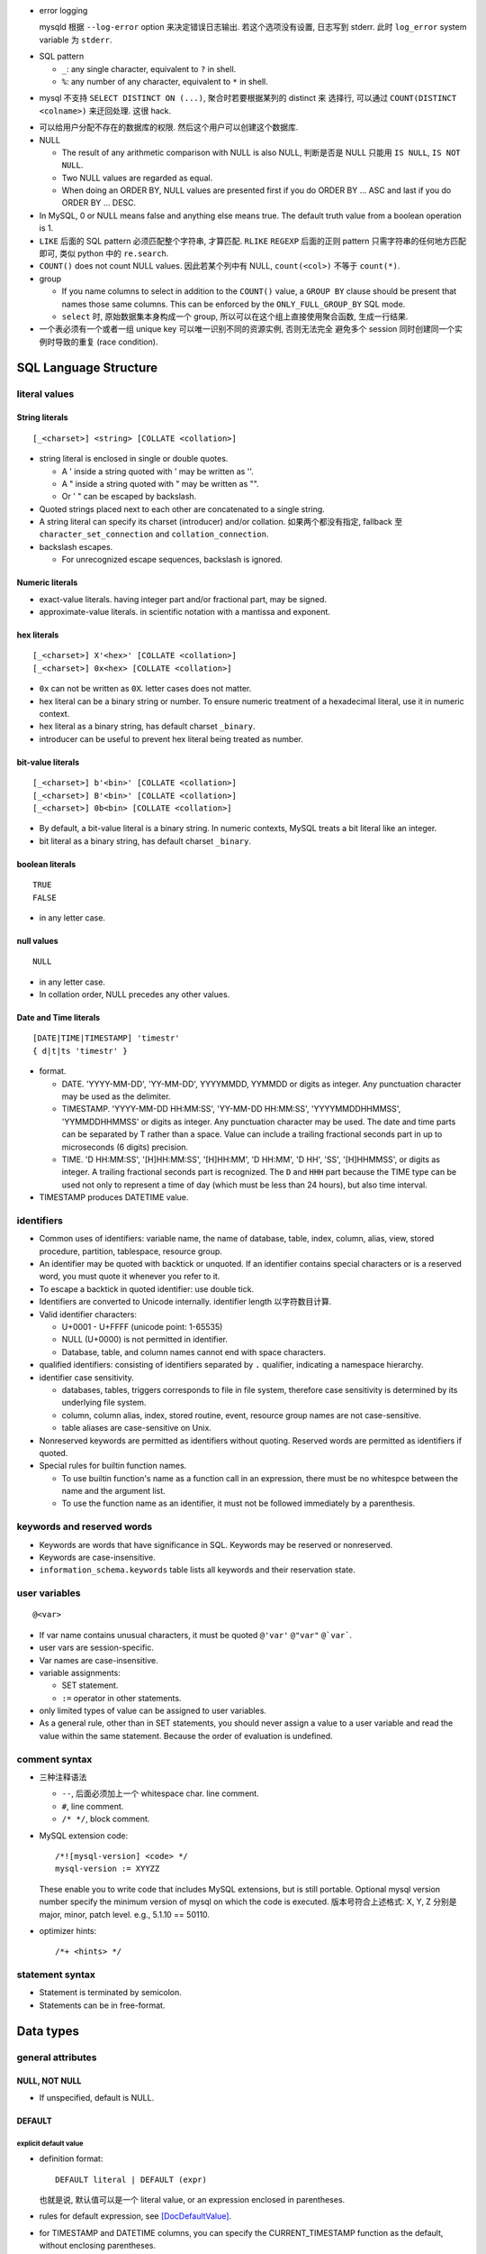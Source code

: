 - error logging

  mysqld 根据 ``--log-error`` option 来决定错误日志输出. 若这个选项没有设置,
  日志写到 stderr. 此时 ``log_error`` system variable 为 ``stderr``.

.. -------------------------------

- SQL pattern

  * ``_``: any single character, equivalent to ``?`` in shell.

  * ``%``: any number of any character, equivalent to ``*`` in shell.


.. -------------------------------


* mysql 不支持 ``SELECT DISTINCT ON (...)``, 聚合时若要根据某列的 distinct 来
  选择行, 可以通过 ``COUNT(DISTINCT <colname>)`` 来迂回处理. 这很 hack.

- 可以给用户分配不存在的数据库的权限. 然后这个用户可以创建这个数据库.

- NULL

  * The result of any arithmetic comparison with NULL is also NULL, 判断是否是 NULL
    只能用 ``IS NULL``, ``IS NOT NULL``.

  * Two NULL values are regarded as equal.

  * When doing an ORDER BY, NULL values are presented first if you do ORDER BY ... ASC
    and last if you do ORDER BY ... DESC.

- In MySQL, 0 or NULL means false and anything else means true. The default truth
  value from a boolean operation is 1.

- ``LIKE`` 后面的 SQL pattern 必须匹配整个字符串, 才算匹配.
  ``RLIKE`` ``REGEXP`` 后面的正则 pattern 只需字符串的任何地方匹配即可, 类似 python
  中的 ``re.search``.

- ``COUNT()`` does not count NULL values. 因此若某个列中有 NULL, ``count(<col>)``
  不等于 ``count(*)``.

- group

  * If you name columns to select in addition to the ``COUNT()`` value, a ``GROUP BY``
    clause should be present that names those same columns. This can be enforced by
    the ``ONLY_FULL_GROUP_BY`` SQL mode.

  * ``select`` 时, 原始数据集本身构成一个 group, 所以可以在这个组上直接使用聚合函数,
    生成一行结果.

- 一个表必须有一个或者一组 unique key 可以唯一识别不同的资源实例, 否则无法完全
  避免多个 session 同时创建同一个实例时导致的重复 (race condition).

SQL Language Structure
======================

literal values
--------------

String literals
^^^^^^^^^^^^^^^
::

  [_<charset>] <string> [COLLATE <collation>]

- string literal is enclosed in single or double quotes.

  * A ' inside a string quoted with ' may be written as ''.

  * A " inside a string quoted with " may be written as "".

  * Or ' " can be escaped by backslash.

- Quoted strings placed next to each other are concatenated to a single string.

- A string literal can specify its charset (introducer) and/or collation.
  如果两个都没有指定, fallback 至 ``character_set_connection`` and
  ``collation_connection``.

- backslash escapes.
  
  * For unrecognized escape sequences, backslash is ignored.

Numeric literals
^^^^^^^^^^^^^^^^
- exact-value literals. having integer part and/or fractional part,
  may be signed.
  
- approximate-value literals. in scientific notation with a mantissa
  and exponent.

hex literals
^^^^^^^^^^^^
::

  [_<charset>] X'<hex>' [COLLATE <collation>]
  [_<charset>] 0x<hex> [COLLATE <collation>]
    
- ``0x`` can not be written as ``0X``. letter cases does not matter.

- hex literal can be a binary string or number. To ensure numeric treatment of
  a hexadecimal literal, use it in numeric context.

- hex literal as a binary string, has default charset ``_binary``.

- introducer can be useful to prevent hex literal being treated as number.

bit-value literals
^^^^^^^^^^^^^^^^^^
::

  [_<charset>] b'<bin>' [COLLATE <collation>]
  [_<charset>] B'<bin>' [COLLATE <collation>]
  [_<charset>] 0b<bin> [COLLATE <collation>]
  
- By default, a bit-value literal is a binary string. In numeric contexts,
  MySQL treats a bit literal like an integer.

- bit literal as a binary string, has default charset ``_binary``.

boolean literals
^^^^^^^^^^^^^^^^
::

  TRUE
  FALSE

- in any letter case.

null values
^^^^^^^^^^^
::

  NULL

- in any letter case.

- In collation order, NULL precedes any other values.

Date and Time literals
^^^^^^^^^^^^^^^^^^^^^^
::

  [DATE|TIME|TIMESTAMP] 'timestr'
  { d|t|ts 'timestr' }

- format.

  * DATE. 'YYYY-MM-DD', 'YY-MM-DD', YYYYMMDD, YYMMDD or digits as integer. Any
    punctuation character may be used as the delimiter.

  * TIMESTAMP. 'YYYY-MM-DD HH:MM:SS', 'YY-MM-DD HH:MM:SS', 'YYYYMMDDHHMMSS',
    'YYMMDDHHMMSS' or digits as integer. Any punctuation character may be used.
    The date and time parts can be separated by T rather than a space. Value
    can include a trailing fractional seconds part in up to microseconds (6
    digits) precision.

  * TIME. 'D HH:MM:SS', '[H]HH:MM:SS', '[H]HH:MM', 'D HH:MM', 'D HH', 'SS',
    '[H]HHMMSS', or digits as integer. A trailing fractional seconds part is
    recognized. The ``D`` and ``HHH`` part because the TIME type can be used
    not only to represent a time of day (which must be less than 24 hours), but
    also time interval.

- TIMESTAMP produces DATETIME value.

identifiers
-----------
- Common uses of identifiers: variable name, the name of database, table,
  index, column, alias, view, stored procedure, partition, tablespace, resource
  group.

- An identifier may be quoted with backtick or unquoted. If an identifier
  contains special characters or is a reserved word, you must quote it whenever
  you refer to it.

- To escape a backtick in quoted identifier: use double tick.

- Identifiers are converted to Unicode internally. identifier length
  以字符数目计算.

- Valid identifier characters:

  * U+0001 - U+FFFF (unicode point: 1-65535)

  * NULL (U+0000) is not permitted in identifier.

  * Database, table, and column names cannot end with space characters.

- qualified identifiers: consisting of identifiers separated by ``.``
  qualifier, indicating a namespace hierarchy.

- identifier case sensitivity.

  * databases, tables, triggers corresponds to file in file system, therefore
    case sensitivity is determined by its underlying file system.

  * column, column alias, index, stored routine, event, resource group names
    are not case-sensitive.

  * table aliases are case-sensitive on Unix.

- Nonreserved keywords are permitted as identifiers without quoting. Reserved
  words are permitted as identifiers if quoted.

- Special rules for builtin function names.
  
  * To use builtin function's name as a function call in an expression, there
    must be no whitespce between the name and the argument list.

  * To use the function name as an identifier, it must not be followed
    immediately by a parenthesis.

keywords and reserved words
---------------------------
- Keywords are words that have significance in SQL. Keywords may be reserved
  or nonreserved.

- Keywords are case-insensitive.

- ``information_schema.keywords`` table lists all keywords and their reservation
  state.

user variables
--------------
::

  @<var>

- If var name contains unusual characters, it must be quoted ``@'var'`` ``@"var"``
  ``@`var```.

- user vars are session-specific.

- Var names are case-insensitive.

- variable assignments:

  * SET statement.

  * ``:=`` operator in other statements.

- only limited types of value can be assigned to user variables.

- As a general rule, other than in SET statements, you should never assign a
  value to a user variable and read the value within the same statement.
  Because the order of evaluation is undefined.

comment syntax
--------------
- 三种注释语法

  * ``--``, 后面必须加上一个 whitespace char. line comment.

  * ``#``, line comment.

  * ``/* */``, block comment.
    
- MySQL extension code::

    /*![mysql-version] <code> */
    mysql-version := XYYZZ

  These enable you to write code that includes MySQL extensions, but is still
  portable.  Optional mysql version number specify the minimum version of mysql
  on which the code is executed. 版本号符合上述格式: X, Y, Z 分别是 major,
  minor, patch level. e.g., 5.1.10 == 50110.

- optimizer hints::

    /*+ <hints> */
 
statement syntax
----------------
- Statement is terminated by semicolon.

- Statements can be in free-format.

Data types
==========
general attributes
------------------

NULL, NOT NULL
^^^^^^^^^^^^^^
- If unspecified, default is NULL.

DEFAULT
^^^^^^^
explicit default value
""""""""""""""""""""""
- definition format::

    DEFAULT literal | DEFAULT (expr)

  也就是说, 默认值可以是一个 literal value, or an expression enclosed in
  parentheses.

- rules for default expression, see [DocDefaultValue]_.

- for TIMESTAMP and DATETIME columns, you can specify the CURRENT_TIMESTAMP
  function as the default, without enclosing parentheses.

- The BLOB, TEXT, GEOMETRY, and JSON data types can be assigned a default value
  only if the value is written as an expression, even if the expression value
  is a literal.

- 若指定的默认值与列数据类型不符, implicit coercion occurs.

implicit default value
""""""""""""""""""""""
- 如果一个列在定义时没有指定 DEFAULT attribute,
  
  * 若该列接受 NULL 值, 自动设置 DEFAULT NULL.

  * 若该列不接受 NULL 值, 不设置 DEFAULT clause.
    
specify default in DML
""""""""""""""""""""""
* 在 INSERT 时在 VALUES list 中不指定该列. 例如::

    INSERT INTO tbl (/* omit col1 */ col2, col3) VALUES (val2, val3);

* 使用 ``DEFAULT`` 明确指定插入当前列的默认值::

    INSERT INTO tbl (col1, col2, col3) VALUES (DEFAULT, val2, val3);

* 使用 ``DEFAULT(col)`` function to get a column's default value, and use it
  anywhere. 注意这与第二个方式是不同的, 不是同一个用法.

storage requirements
--------------------

* max row size: 64KB. Excluding BLOB, TEXT, JSON columns, 它们单独存储, 只
  在行内添加必要信息.

Numeric types
-------------
data type attributes
^^^^^^^^^^^^^^^^^^^^
* UNSIGNED.
    
  - integer types: only nonnegative values are allowed. 所有 bytes 用 unsigned
    binary arithmetics 存储, 最大值为 signed 情况的两倍.

  - floating-point and fixed-point types: only nonnegative values are allowed.
    但存储方式不变, 最大值不变.

* AUTO_INCREMENT.
  
  * integer types and floating-point types can be auto-incremented.

  * AUTO_INCREMENT field 应该设置 NOT NULL, 因为一般通过插入 NULL 来自动递增序
    列值.
  
  * 列值只能为正值. Sequence begins with 1.
    
  * 若插入任何大于当前最大序数的数字,  the column is set to that value and the
    sequence is reset so that the next automatically generated value follows
    sequentially from the inserted value.

  * 若插入负值, 相当于插入 unsigned 等价正值.

  * 一个表里只能有一个列是 auto-incremented, 必须有 index, 不能有 DEFAULT.
    
  * 当一个表里有 AUTO_INCREMENT field 时, 一般就应该作为主键使用吧. 但也许另有
    更适合的主键 (例如多列的组合是更自然的主键的情况).

  * You can retrieve the most recent automatically generated ``AUTO_INCREMENT``
    value with the ``LAST_INSERT_ID()`` SQL function.

  * 在插入时, 递增 AUTO_INCREMENT field 的方法:

    - 插入 NULL.

    - 插入 DEFAULT key 值, 或者使用等价形式, 将该列直接从 VALUES 部分忽略.

- mysql 支持给 integer types 添加 ``(M)`` attribute 以设置 "display width".
  还有 ZEROFILL attribute. THIS IS CRAZY. DON'T DO THIS. SAVE YOUR FUCKING ASS.

- In non-strict sql mode, out-of-range values are clipped to the appropriate
  endpoint of the column data type range and the resulting value are stored.

integer types
^^^^^^^^^^^^^

TINYINT
"""""""

- 1 byte.

- BOOL, BOOLEAN are synonyms for TINYINT(1). 所以实际上 BOOL 可以存 0-255
  的数据. FUCKED UP.

- Which data type to use for BOOL, BOOL a.k.a. TINYINT(1) or BIT(1)?

  * BIT(1) 可以严格限制数据.

  * TINYINT(1) 的默认输出就是 1, 0 integer. 无需额外转换, 与 true/false
    一致. BIT(1) 可能需要应用去额外转换.

SMALLINT
""""""""

- 2 byte.

MEDIUMINT
""""""""""

- 3 byte.

INT
""""

- 4 byte.

- synonym: INTEGER.

BIGINT
""""""

- 8 byte.

- SERIAL is an alias for BIGINT UNSIGNED NOT NULL AUTO_INCREMENT UNIQUE.

fixed-point types
^^^^^^^^^^^^^^^^^
- fixed-point data types are used when it is important to preserve exact
  precision.

DECIMAL
""""""""
- fixed-point exact number.

- DECIMAL(M, D). M is precision, D is digits after decimal point.
  M <= 65, D <= 30. default M is 10, D is 0.

  * The precision represents the number of significant digits that are stored
    for values, and the scale represents the number of digits that can be
    stored following the decimal point.

  * 注意到, M 必须 >= D.

- synonyms: DEC, NUMERIC, FIXED.

floating-point types
^^^^^^^^^^^^^^^^^^^^

FLOAT
""""""
- FLOAT(M, D). M is the total number of digits and D is the number of digits
  following the decimal point. default is hardware-dependent.

- 4 bytes.

DOUBLE
""""""

- DOUBLE(M, D). default is hardware-dependent.

- 8 bytes.

- synonym: DOUBLE PRECISION.

bit-value types
^^^^^^^^^^^^^^^

BIT
""""
- BIT(M). M-bit numbers.

- 1 <= M <= 64.

- storage. M bits 所需的整数个 bytes.

String types
------------

- The length in data type definition specifies length in character units.

- In non-strict sql mode, for string exceeding the column's max length, it
  is truncated to fit and warning is produced. In strict sql mode, the
  operation errors out.

- data type attributes.

  * CHARACTER SET, CHARSET.

  * COLLATE

nonbinary and binary strings
^^^^^^^^^^^^^^^^^^^^^^^^^^^^

CHAR
""""
::

  [NATIONAL] CHAR[(M)] [CHARACTER SET charset_name] [COLLATE collation_name]

- fixed-length string. length fixed to ``M``.
  
- 0 <= M <= 255. default is 1.

- When stored, the string is always right-padded with spaces to the specified length.

- When retrieve, trailing spaces are removed.

- synonym: CHARACTER.

- storage: M×W bytes, where W is bytes required for the maximum-length
  character in the character set. 

VARCHAR
""""""""
::

  [NATIONAL] VARCHAR(M) [CHARACTER SET charset_name] [COLLATE collation_name]

- variable-length string. Max length is M.

- 0 <= M <= 65535. 注意 row size 限制为 64KB, 所以有效上限还受这个影响.

- string is prefixed by 1-2 byte length in bytes.

- 存储时, string 只占用所需的空间 (+length), 不像 CHAR 那样会 padding 至 M 长度.
  无论有无 trailing spaces, 都会按照实际情况存放.

- CHAR vs VARCHAR. When to use which?[SOCharVarchar]_

  * You *can* use CHAR if all your strings are of *the same length*. 如果满足这个
    前提条件, using CHAR can be more space efficient (no length prefix) and 
    faster (optimization). 

  * 注意 CHAR's whitespace stripping behavior may cause problem.

  * 使用 multi-byte charset 时, VARCHAR 在空间利用率上高效很多. 对于 CHAR 每个字符
    位置都需要占用 charset 单个字符所需最大空间, 所以如果字符串长度不一致, 相对
    VARCHAR 会浪费更多空间. 对于 VARCHAR, 不同长度的字符相邻存放, 不需要给每个
    分配固定的长度.

  * VARCHAR in general is more preferable, because usually strings are not of
    the same length and may vary significantly. Therefore it can be more space
    efficient in general cases.

BINARY
""""""
::

  BINARY(M)

- Similar to CHAR, for binary strings.

- M specifies length in bytes.

- ``binary`` character set and collation, and comparison and sorting are based
  on the numeric values of the bytes in the values.

- The BINARY and VARBINARY data types are distinct from the CHAR BINARY and
  VARCHAR BINARY data types. For the latter types, the BINARY attribute does
  not cause the column to be treated as a binary string column. Instead, it
  causes the binary (_bin) collation for the column character set to be used,
  and the column itself contains nonbinary character strings rather than binary
  byte strings.

- Values are right-padded with 0x00 on insert, and no trailing bytes are
  removed on select.
  
- BINARY vs VARBINARY. If the value retrieved must be the same as the value
  specified for storage with no padding, it might be preferable to use
  VARBINARY or one of the BLOB data types instead.

VARBINARY
""""""""""

- similar to VARCHAR for binary strings. See also BINARY_.

text and binary data
^^^^^^^^^^^^^^^^^^^^

- blob types use binary character set and collation.

- Value exceeding max length is truncated or errored out based on sql mode.

- no whitespace padding or stripping.

- If a ``*TEXT`` column is indexed, index entry comparisons are space-padded at
  the end. ``*BLOB`` columns does not do this.

- Indexes on BLOB and TEXT columns must specify index prefix length.

- BLOB and TEXT columns can be assigned a default value only if the value is
  written as an expression, even if the expression value is a literal

- Only the first ``max_sort_length`` bytes of the column are used when sorting.

- Instances of BLOB or TEXT columns in the result of a query that is processed
  using a temporary table causes the server to use a table on disk rather than
  in memory because the MEMORY storage engine does not support those data types.
  Use of disk incurs a performance penalty, so *include BLOB or TEXT columns in
  the query result only if they are really needed*.

- Each BLOB or TEXT value is represented internally by a separately allocated
  object (因为可能很大, 远大于 row size 64KB). This is in contrast to all other
  data types, for which storage is allocated once per column when the table is
  opened.

- Use TEXT and BLOB types only when necessary, VARCHAR and VARBINARY are more
  preferable if possible. 这主要是因为效率因素. 涉及 TEXT, BLOB 的列不能使用
  内存临时表.

TINYTEXT
""""""""
::

  TINYTEXT [CHARACTER SET charset_name] [COLLATE collation_name]

- A TEXT column.
 
- storage: limited to 255 bytes.

- stored with 1-byte length prefix.

TEXT
""""
::

  TEXT ...

- text column
 
- storage: limited to 65535 bytes.

- stored with 2-byte length prefix.

MEDIUMTEXT
""""""""""
::

  MEDIUMTEXT ...

- text column
 
- storage: limited to 2^24-1 bytes.

- stored with 3-byte length prefix.

LONGTEXT
""""""""
::

  LONGTEXT ...

- text column
 
- storage: limited to 2^32-1 bytes.

- stored with 4-byte length prefix.

TINYBLOB
""""""""

BLOB
""""

MEDIUMBLOB
""""""""""

LONGBLOB
""""""""

ENUM
^^^^
::

  ENUM('value1','value2',...) [CHARACTER SET charset_name] [COLLATE collation_name]

- 从多个选项中选择一个保存. 每个选项值必须是 string literal, 不能是 expression.

- 元素字符串的 trailing whitespaces are stripped.

- 内部以 integer 方式保存. enumeration 中的元素值从 1 开始递增.

- 最多 65535 enumeration, 每个 element 的长度最多 255 chars.

- enum values is cast to its internal number in numeric contexts.

- 若给 enum 列插入 number, 会作为内部 integer 值保存.

- If strict SQL mode is enabled, attempts to insert invalid ENUM values result
  in an error. In non-strict sql mode, invalid value results the empty stirng is
  inserted as a special error value, whose internal integer value is 0.

- ENUM values are sorted based on their internal numbers, with the empty string
  sorting before nonempty strings. 若希望数值与 enum value 值顺序一致, 可以通过
  在定义时保证 ENUM list in alphabetic order, 或者在排序时按照 enum value 来排序
  ORDER BY CAST(col AS CHAR).

- Changing ENUM definition:

  * ALTER TABLE 修改列数据类型定义.

  * It is possible to append new members to a ENUM column.

  * Editing or removing existing members will error if MySQL Strict Mode is on.

- storage. 1-2 bytes.

- ENUM field type 的意义: 提高 enumeration 性质的数据的存储效率.

  这是因为: 与 enum integer 对应的 enum literal string 只存储一次. 在各个行中只
  保存一个至多 2 bytes 的整数. 整体的存储是: 一系列的 1-2 bytes 的数字加上一个
  integer-to-string 的映射. 相比之下, 纯粹保存字符串显然需要多很多的存储空间.

SET
^^^
::

  SET('value1','value2',...) [CHARACTER SET charset_name] [COLLATE collation_name]

- 从多个选项中选择 0 个或多个保存.

- 元素字符串的 trailing whitespaces are stripped.

- 若选择 0 个元素, 则输入值为空字符串 "".

- SET column values that consist of multiple set members are specified as a
  string with members separated by commas. 因此 set member itself should not
  contain commas.

- If strict SQL mode is enabled, attempts to insert invalid SET values result
  in an error.

- 最多 64 个元素. 每个元素最长 255 字符.

- 内部以 integer 方式保存. 每个元素对应 integer 上的一个 bit. 选中则 set bit,
  没选中则 clear bit.

  * 元素的定义顺序对应着 bits 从低位至高位的顺序.
  
  * 最长 64 个元素对应 64 bit 即一个 long int.

  * 若插入整数, 则相应的二进制形式的 bits 对应着选中了哪些元素.

- For a value containing more than one SET element, it does not matter what
  order the elements are listed in when you insert the value. It also does not
  matter how many times a given element is listed in the value. When the value
  is retrieved later, each element in the value appears once, with elements
  listed according to the order in which they were specified at table creation
  time.

- SET values are sorted based on internal numerical value. NULL values sort
  before non-NULL SET values.

- test element in set:
  
  * ``FIND_IN_SET()``.

  * bitwise ``&`` operator with proper numeric value.

- storage. 1,2,3,4,8 bytes.

Date and time types
-------------------

- For input, date and time values can be in any date and time literal format;
  for output, they are outputted in standard format.

- Values are converted to number (integer or decimal as appropriate) in
  numerical context. 别指望能转换回来. Oh fuck.

- zero date or time values are dummy values. Invalid DATE, DATETIME, or
  TIMESTAMP values are converted to the “zero” value of the appropriate type.
  Zero values can not be used in NO_ZERO_DATE sql mode.

- fractional seconds. 定义列时可指定 ``(M)`` 部分, M 为 0-6 位 fractional
  seconds. M default 0.

- conversion between date and time types.

  * DATE -> DATETIME, TIMESTAMP. add '00:00:00'.

  * DATE -> TIME. becomes '00:00:00'.

  * DATETIME, TIMESTAMP -> DATE. keep date part, with rounding effect.

  * DATETIME, TIMESTAMP -> TIME. cut out date part, keep time part.

  * TIME -> DATETIME, TIMESTAMP. CURRENT_DATE is used for date part.
    The TIME is interpreted as time interval.

  * TIME -> DATE. ditto with time part cut off.

- attributes.

  * ``DEFAULT <value>`` . value 可以设置当前时间特殊值
    CURRENT_TIMESTAMP[()]/NOW()/LOCALTIME[()]/LOCALTIMESTAMP[()]. 这个特殊值
    可用于自动设置创建时间.

  * ``ON UPDATE CURRENT_TIMESTAMP|...``. auto-update column value to current
    time when the value of any other column in the row is changed from its
    current value. 如果对该行的修改没有导致任何变化, 时间值不会更新, 此时若要
    更新, 需手动更新.

  以上 attributes 只有 DATETIME and TIMESTAMP 能用.

DATE
^^^^
- date only.

- displayed in YYYY-MM-DD format.

DATETIME
^^^^^^^^

- DATETIME 适合存储一个特定的、可能固定不变的时间.

- date and time.

- display format: ``YYYY-MM-DD HH:MM:SS[.fraction]``

TIMESTAMP
^^^^^^^^^

- TIMESTAMP 适合用于存储具有实时性的、可能经常变动的时间, 这是时间戳的目的.
  例如 created time, modified time 等. 这是与 DATETIME 的区别.

- TIMESTAMP column have no automatic properties unless they are specified
  explicitly. with this exception: If the ``explicit_defaults_for_timestamp``
  system variable is disabled, the first TIMESTAMP column has DEFAULT
  CURRENT_TIMESTAMP and ON UPDATE CURRENT_TIMESTAMP if neither is specified
  explicitly.

- stored as the number of seconds since the epoch.

- MySQL converts TIMESTAMP values from the current time zone (``time_zone``
  system variable) to UTC for storage, and back from UTC to the current time
  zone for retrieval. 这让 TIMESTAMP 具有绝对时间意义, 这是相对于 DATETIME
  更适合做时间戳的另一个性质.

- factional seconds part up to microseconds precision: 6 digits.

- range: 1970 - 2038.

- NULL value. If the ``explicit_defaults_for_timestamp`` system variable is
  disabled (default), TIMESTAMP columns by default are NOT NULL, cannot contain
  NULL values. You can initialize or update any TIMESTAMP (but not DATETIME)
  column to the current date and time by assigning it a NULL value (这并不需要
  设置 ON UPDATE CURRENT_TIMESTAMP). 这保证了 timestamp 一定会更新, 避免了 ON
  UPDATE CURRENT_TIMESTAMP 的问题. 这又是一点比 DATETIME 适合做时间戳的性质.

  To permit a TIMESTAMP column to contain NULL, explicitly declare it with the
  NULL attribute.

TIME
^^^^

- display format: ``[H]HH:MM:SS[.fraction]``

- time 除了可以作为 time of day 使用, 还可以作为 interval 使用. 但是
  这个 interval 比较小, 最多 999 hours. 需要比较大的 interval 最好还是
  使用一系列的 INT 类型.

YEAR
^^^^

- A year in four-digit format.

- display format: YYYY.

- stored in 1 byte. ranging 1901-2155, and 0000.

Geospatial types
-----------------

- geometry types. A geometry-valued SQL column is implemented as a column that
  has a geometry type.

- a geographic/geospatial feature. anything in the world that has a location.

  * An entity.

  * a space.

  * a definable location.

- SPATIAL indexes can be created on NOT NULL spatial columns. But the spatial
  index can be used by optimizer only if the column definition contains SRID
  attribute.

- attributes.

  * SRID. 指定该列 geometry value 所属的 spatial reference system (SRS).

- GEOMETRY types can be assigned a default value only if the value is written
  as an expression, even if the expression value is a literal.

- storage. 4 bytes for SRID + WKB representation of geometry value.

- OpenGIS Geometry Model.

JSON type
---------

- Automatic JSON data validation.

- Optimized binary storage format and manipulation.

  * quick read access to individual subobjects or values.

  * inplace update of JSON document. 

- JSON column can be assigned a default value only if the value is written as
  an expression, even if the expression value is a literal.

- index. JSON column can not be indexed directly.
  
  * Workaround: create an index on a virtual generated column that extracts a
    scalar value from the JSON column.

- 构建 JSON 的方法.

  * 字符串 JSON literal 在 JSON value context 下解析为 JSON value.

  * 使用 JSON_ARRAY(), JSON_OBJECT() 等构建.

- JSON 字符串形式输入. MySQL parses any string used in a context that
  requires a JSON value, and produces an error if it is not valid as JSON.  In
  JSON value context, string is converted to use ``utf8mb4`` character set and
  ``utf8mb4_bin`` collation.

- Normalization. JSON 输入值在解析时, 需要 normalized. 例如允许输入中包含重复
  的 object keys, 但 normalizing object 时 last duplicate key wins.

- JSON merge. 两种算法.

  * JSON merge preserve. For duplicate keys, retain all values.

  * JSON merge patch. For duplicate keys, retain the last value.

  具体行为.

  * merge arrays. preserve: arrays are concatenated. patch: select only the last
    array.

  * merge objects. preserve: values of dup keys are combined into an array.
    patch: retain the last value.

  * values that is neither array nor object is autowrapped in an array. For patch,
    the array wrapper may be dropped during output.

- JSON path expression. used for extraction and update.

  * ``$`` representing the JSON doc.

  * ``.<key>`` key reference. If key is not valid identifier, must be double-quoted.

  * ``[N]`` index reference.

  * ``[M to N]`` slice, M to N inclusive. ``last`` is rightmost index. relative
    addressing is supported ``{+|-}offset``.

  * ``.*`` gets value of all keys of a json object.

  * ``[*]`` gets all elements of a json array.

  * ``[prefix]**[suffix]`` get values of all matching paths, paths can be multilevel.

  * nonexistent path evaluates to NULL.

- inplace update 要求使用 JSON_SET, JSON_REPLACE, JSON_REMOVE functions. direct
  column assignment does not use inplace update.

  * JSON_SET replace value on existing paths and add new value on nonexisting paths.

  * JSON_INSERT add new but not replace existing.

  * JSON_REPLACE replace but not add.

  * JSON_REPLACE remove paths.

- JSON value comparison and ordering.

- JSON functions.

  * JSON_STORAGE_SIZE()

  * JSON_SET(), JSON_INSERT(), JSON_REPLACE(), JSON_REMOVE()

  * JSON_STORAGE_FREE()

  * JSON_TYPE()

  * JSON_ARRAY(), JSON_OBJECT()
   
  * JSON_MERGE_PRESERVE(), JSON_MERGE_PATCH()

  * JSON_VALID()

- JSON operators.

  * extraction operator: ``->``.

  * unquoting extraction operator: ``->>``.

- storage. 基本相当于 LONGBLOB. 即所需存储空间基本相当于把 JSON stringified
  形式所需存储. 但有一些为了便于更新和查询等的额外 metadata 带来的 overhead.

Database
========
SQL statements
--------------
CREATE DATABASE
^^^^^^^^^^^^^^^
::

  CREATE {DATABASE|SCHEMA} [IF NOT EXISTS] <name>
      [[DEFAULT] CHARACTER SET [=] charset_name]
      [[DEFAULT] COLLATE [=] collation_name]

- privilege: CREAT for the specified database.

- database definition is recorded in INFORMATION_SCHEMA.SCHEMATA.

- 一个数据库就是 mysql 数据目录下的一个子目录. 该语句就是创建了一个目录.
  If a database name contains special characters, the name for the database
  directory contains encoded versions of those characters.

ALTER DATABASE
^^^^^^^^^^^^^^
::

  ALTER DATABASE [<name>]
      alter_spec ...

  alter_spec:
      [DEFAULT] CHARACTER SET [=] charset_name
    | [DEFAULT] COLLATE [=] collation_name

- privilege: ALTER privilege on the database.

- If database name is omitted, use current default database.

SHOW CREATE DATABASE
^^^^^^^^^^^^^^^^^^^^
::

  SHOW CREATE DATABASE [IF NOT EXISTS] <db_name>

- 输出创建该数据库使用的 CREATE DATABASE statement.

- default charset and collation 也会输出. 如果 collation 部分
  没有显示, 说明使用的是相应 charset 默认的 collation.

SHOW DATABASES
^^^^^^^^^^^^^^
::

  SHOW {DATABASES | SCHEMAS} [LIKE <pattern> | WHERE <expr>]

- You see only those databases for which you have some kind of privilege,
  unless you have the global ``SHOW DATABASES`` privilege. 如果
  ``--skip-show-database`` option is specified by server, 则必须要有这个
  global 权限才能 show databases.

- The output corresponds to INFORMATION_SCHEMA.SCHEMATA table.

Table
=====
SQL statements
--------------
CREATE TABLE
^^^^^^^^^^^^
- CREATE privilege for the table is required.

formats
"""""""
- normal "CREATE TABLE"::

    CREATE [TEMPORARY] TABLE [IF NOT EXISTS] tbl_name
        (create_definition, ...)
        [table_options]
        [partition_options]

    create_definition:
        col_name column_definition
      | [CONSTRAINT [symbol]] PRIMARY KEY (key_part,...)
          [index_option] ...
      | {INDEX|KEY} [index_name] (key_part,...)
          [index_option] ...
      | [CONSTRAINT [symbol]] UNIQUE [INDEX|KEY]
          [index_name] (key_part,...)
          [index_option] ...
      | {FULLTEXT|SPATIAL} [INDEX|KEY] [index_name] (key_part,...)
          [index_option] ...
      | [CONSTRAINT [symbol]] FOREIGN KEY
          [index_name] (col_name,...) reference_definition
      | check_constraint_definition

    column_definition:
        data_type [NOT NULL | NULL] [DEFAULT {literal | (expr)} ]
          [AUTO_INCREMENT] [UNIQUE [KEY]] [[PRIMARY] KEY]
          [COMMENT 'string']
          [COLUMN_FORMAT {FIXED|DYNAMIC|DEFAULT}]
          [STORAGE {DISK|MEMORY|DEFAULT}]
          [reference_definition]
      | generated_column

    key_part, index_option, index_type: See CREATE INDEX

    reference_definition:
        REFERENCES tbl_name (key_part,...)
          [MATCH FULL | MATCH PARTIAL | MATCH SIMPLE]
          [ON DELETE reference_option]
          [ON UPDATE reference_option]
    
    reference_option:
        RESTRICT | CASCADE | SET NULL | NO ACTION | SET DEFAULT

- "CREATE TABLE" by queried data::

    CREATE [TEMPORARY] TABLE [IF NOT EXISTS] tbl_name
        [(create_definition, ...)]
        [table_options]
        [partition_options]
        [IGNORE | REPLACE]
        [AS] query_expression

- "CREATE TABLE" like existing table::

    CREATE [TEMPORARY] TABLE [IF NOT EXISTS] tbl_name
        LIKE old_tbl_name

table name
""""""""""
::

  [db_name.]tbl_name

- Unqualified table name is created in default database.

- If you use quoted identifiers, quote the database and table names separately.

CREATE TABLE ... query
"""""""""""""""""""""""
- 最终创建的表的列是 ``create_definition`` 部分与 query 语句中包含的列的并集.

  In the resulting table, columns named only in the CREATE TABLE part come
  first. Columns named in both parts or only in the query part come after
  that. The data type of query columns can be overridden by also specifying
  the column in the CREATE TABLE part.

- 查询出来的数据填入新表的对应列, 对于新创建的列, 使用默认值.

- IGNORE and REPLACE 指定如何处理 rows with duplicate PK values. IGNORE
  discards all rows duplicating an existing row. REPLACE replaces the original
  row.  If neither is specified, rows with duplicate PKs result in error.

- 注意对于根据 query 列定义创建的列, 原索引并没有复制, 需在 CREATE TABLE 部分
  单独指定. Retained attributes are NULL (or NOT NULL) and, for those columns
  that have them, CHARACTER SET, COLLATION, COMMENT, and the DEFAULT clause.
  The AUTO_INCREMENT attribute is not preserved.

- 任何 query statement 都可以使用, 不仅仅是 SELECT statement, 例如 UNION.

- About generated column: Destination table does not preserve information about
  whether columns in the selected-from table are generated columns. query part
  cannot assign values to generated columns in the destination table.

- If ``IF NOT EXISTS`` is given and the target table exists, nothing is
  inserted into the destination table, and the statement is not logged.

CREATE TABLE ... LIKE
"""""""""""""""""""""
- create an empty table based on definition of another table.

- SELECT privilege on original table is required.

- Only base tables can be used as original table, not views.

- DATA/INDEX DIRECTORY table option is not preserved.

- Foreign key definitions are not preserved.

- About generated column: Generated column information from the original table
  is preserved.

column definitions
""""""""""""""""""
- hard limit for column numbers: 4096 per table.

- each data types accepts additional data type attributes as defined in
  respective sections of `Data types`_.

- COMMENT. up to 1024 chars.

generated column
""""""""""""""""
::

  generated_column:
      data_type [GENERATED ALWAYS] AS (expression)
          [VIRTUAL | STORED] [NOT NULL | NULL]
          [UNIQUE [KEY]] [[PRIMARY] KEY]
          [COMMENT 'string']
          [reference_definition]

- Column value is generated by expression.

- Rules for expression, see [DocGenColumn]_.

- GENERATED ALWAYS. an optional keyword to make the generated nature of the
  column more explicit.

- A generated column can be VIRTUAL or STORED. default is VIRTUAL.

  * VIRTUAL: 列数据不保存, 在读取相关行时才临时计算, 不需要存储空间.

  * STORED: 列数据与普通列相同方式保存, 所以需要存储空间. 在对该行的 insert 和
    各次 update 时自动计算和更新.

- 若表达式值与列类型不一致, implicit coercion occurs.

- if a generated column is inserted into, replaced, or updated explicitly, the
  only permitted value is DEFAULT.

- generated column and index.

  * Primary and secondary indexes can be defined on stored generated columns.

  * Only secondary index can be defined on virtual generated columns. primary
    key index can not reference a virtual generated column.

  * When secondary index is defined on virtual generated columns, column values
    are materialized in the index. For covering index query, values are
    retrieved directly from index, as usual, without computation on-the-fly.

  * Values of an indexed generated column are MVCC-logged to avoid unnecessary
    recomputation of generated column values during rollback or during a purge
    operation.

- 若 generated column 有索引, 在查询时, 优化器会适时根据 query expression 使用
  该列的索引, 而并不是说只有直接 query against generated column 时才使用索引.

- Use cases.

  * Virtual generated column 可用于替代可重用的复杂 query expression. 这样降低
    重复, 并保证了查询表达式的一致性.

  * Stored generated column 可作为复杂计算结果的缓存.

  * Virtual generated column 配合索引使用, 比 functional index 使用起来稍方便一
    些, 因查询时无需写明复杂的表达式.

constraints
"""""""""""
- CONSTRAINT clause is used for naming a constraint explicitly. 这里,
  constraint 指的是 PRIMARY KEY, UNIQUE INDEX, FOREIGN KEY 三种具有限制性的
  索引.

  所有 constraint 都具有以下特点: They prevent data from being inserted or
  updated if data would become inconsistent.

- CONSTRAINT 若使用, 其后命名的 symbol name 必须是在整个数据库中唯一的.

- CONSTRAINT clause 基本上是多余的, 除了具有一定的 semantic value 之外, 没有任
  何实际作用.

primary key
"""""""""""
- A special unique index.

- all key parts of a PRIMARY KEY index must be NOT NULL, either explicitly
  by programmer or implicitly by MySQL parser.

- A table can have only one PRIMARY KEY.

- The index/constraint name is PRIMARY.

foreign key
"""""""""""
- FOREIGN KEY constraint 主要有两个作用:
  
  * Referential integrity (表之间的数据交叉引用时).  Specifically, MySQL
    rejects any INSERT or UPDATE operation that attempts to create a foreign
    key value in a child table if there is no a matching candidate key value in
    the parent table.

  * Referential action. When an UPDATE or DELETE operation affects a key value
    in the parent table that has *matching rows* in the child table, the action
    depends on ON UPDATE and ON DELETE clauses. 注意 *matching rows* 是根据
    referencing and referenced columns 的值是否相同来决定的 (通过 scan index).
    并不存在想象中的 pointer connection.

    - ON DELETE CASCADE, ON UPDATE CASCADE. 当两个表各自设置了指向对方的 FK
      constraints 时, 若其一指定了 CASCADE referential action, 另一个也必须
      指定相同的 CASCADE action.

    - ON DELETE SET NULL, ON UPDATE SET NULL.

    - RESTRICT (default), NO ACTION. Rejects the delete or update operation for
      the parent table.

    - SET DEFAULT. (并不可用.)

- schema design considerations:

  * For self-referencing FK, ON DELETE RESTRICT will cause only the most leaf
    row (lowest child) can be deleted. Any bulk delete (more than one row) is
    forbidden. If bulk delete is desired, referential integrity must be
    relaxed, and use SET NULL or CASCADE as appropriate.

  * When two tables must be cross-referenced with 2 FKs, any one of them using
    RESTRICT may cause dead lock. In that case, at least one of the FKs can use
    SET NULL or CASCADE as appropriate.

- implementation:

  - FK constraint 依赖于相关列之上的一个 index 来实现.
  
    * 若表中已经存在以 FK 各列起始的 index, 则创建 FK constraint 时不会再重复创
      建索引, 而是重用这个索引. 此时, ``index_name`` 若指定则忽略.
  
    * 若表中没有这样可重用的索引, 则会新建一个 index 以实现 FK constraint.

    * 若后续明确创建了可重用于 FK constraint 的索引, 且初始创建 FK index 时
      没有指定 index name, 则原来的 FK index 会被 drop 掉.

  - 在 referenced table 中, 对 referenced columns 上面也必须有与 REFERENCES
    clause 中顺序相符的索引或索引前缀.

  - FK columns 以及 referenced columns 上的两个索引, 是为了提高正向和反向的
    FK check 速度, 避免 full table scan.

- naming of foreign key constraint:

  * use the specified ``CONSTRAINT`` name

  * use the specified ``FOREIGN KEY`` name

  * use an autogenerated name.

  注意 FK 的名字不代表一定创建相应的同名索引, 索引是可以看情况重用的.

- parent table and child table 的关联限制.
  
  * Child FK columns 中填入所引用的 parent table 中相关列的完全相同的列值.

  * Parent and child tables must use the same storage engine.

  * Parent and child tables must not be TEMPORARY tables.

  * Parent and child tables 中的相关列的数据类型限制:

    - 对于 integer types: The size and sign must be the same

    - 对于 string/binary types: length need not be the same. For nonbinary
      string columns, the character set and collation must be the same.

    - TEXT/BLOB 等类型列不能用于 FK constraints, 因 FK 的索引不能包含 prefix.

  * Parent table 中的 referenced columns 不必构成 unique index.

- 设置了 partitioning 的表, 不能用于 FK 关系中.

- generated column.

  * Stored generated column 上设置 FK constraint 时, referential action 只能使
    用 ON DELETE CASCADE.

  * Virtual generated column can not be referenced by a FK.

- constraints on altering schema.

  * the server prohibits changes to foreign key columns with the potential to
    cause loss of referential integrity.

  * DROP TABLE for a table that is referenced by a FOREIGN KEY constraint is
    disallowed.

temporary table
"""""""""""""""
::

  CREATE TEMPORARY TABLE

- 当一个 session 中需要对同样的查询结果数据进行多次处理时, 可以通过创建临时表来
  提高效率. 尤其是当这个查询结果的构造成本比较高时.

- require privilege: CREATE TEMPORARY TABLES.

- A temporary table is visible only within the current session, and is dropped
  automatically when the session is closed.

- two different sessions can use the same temporary table name without
  conflicting with each other. The existing non-TEMPORARY table of the same
  name is hidden until the temporary table is dropped.

- CREATE TEMPORARY TABLE does NOT cause an implicit commit.

- Drop a database does not automatically drop any TEMPORARY tables in that
  database. A TEMPORARY table can be created in a nonexistent database.

CHECK constraints
"""""""""""""""""
::

  check_constraint_definition:
      [CONSTRAINT [symbol]] CHECK (expr) [[NOT] ENFORCED]

implicit column specification
"""""""""""""""""""""""""""""
- PRIMARY KEY columns are made NOT NULL, if unspecified.

- Certain data types used by other RDBMS are mapped to mysql types.

- If the specified USING index type is not available for the given storage
  engine, but there's another type available without affecting query results,
  the available type is used.

- CHAR/VARCHAR/TEXT with CHARACTER SET binary is converted to
  BINARY/VARBINARY/BLOB.

table options
"""""""""""""
::

  table_options:
      table_option [[,] table_option] ...

  table_option:
      AUTO_INCREMENT [=] value
    | AVG_ROW_LENGTH [=] value
    | [DEFAULT] CHARACTER SET [=] charset_name
    | CHECKSUM [=] {0 | 1}
    | [DEFAULT] COLLATE [=] collation_name
    | COMMENT [=] 'string'
    | COMPRESSION [=] {'ZLIB'|'LZ4'|'NONE'}
    | CONNECTION [=] 'connect_string'
    | {DATA|INDEX} DIRECTORY [=] 'absolute path to directory'
    | DELAY_KEY_WRITE [=] {0 | 1}
    | ENCRYPTION [=] {'Y' | 'N'}
    | ENGINE [=] engine_name
    | INSERT_METHOD [=] { NO | FIRST | LAST }
    | KEY_BLOCK_SIZE [=] value
    | MAX_ROWS [=] value
    | MIN_ROWS [=] value
    | PACK_KEYS [=] {0 | 1 | DEFAULT}
    | PASSWORD [=] 'string'
    | ROW_FORMAT [=] {DEFAULT|DYNAMIC|FIXED|COMPRESSED|REDUNDANT|COMPACT}
    | STATS_AUTO_RECALC [=] {DEFAULT|0|1}
    | STATS_PERSISTENT [=] {DEFAULT|0|1}
    | STATS_SAMPLE_PAGES [=] value
    | TABLESPACE tablespace_name [STORAGE {DISK|MEMORY|DEFAULT}]
    | UNION [=] (tbl_name[,tbl_name]...)

Table options apply to all storage engines unless otherwise indicated.

- ENGINE. Unquoted or string-quoted engine name. Default is InnoDB.  INNODB,
  MYISAM, MEMORY, CSV, ARCHIVE, EXAMPLE, FEDERATED, MERGE, NDB.

- AUTO_INCREMENT. initial auto increment value for the table. (There can be
  only one AUTO_INCREMENT column in a table.) default is 1.

- [DEFAULT] CHARACTER SET. the default character set for the table. This is the
  default charset for textual columns in the table. ``charset_name`` by default
  is DEFAULT, in which case it falls back to database default charset.

- [DEFAULT] COLLATE. ditto for collation.

- COMMENT. max 2048 字符. default empty.

- COMPRESSION. specify page-level compression for InnoDB tables. Zlib, LZ4, None.
  default is None.

- {DATA|INDEX} DIRECTORY. For InnoDB, only DATA DIRECTORY can be used (Because
  InnoDB file-per-table tablespace file contains both data and index). This
  permits creating a file-per-table tablespace outside of the data directory.
  The tablespace data file is created in the specified directory, inside a
  subdirectory with the same name as the schema. Default is specified by
  ``datadir`` system variable.

- TABLESPACE. specify a general tablespace, a file-per-table tablespace, or
  system tablespace. 如果是 general tablespace, 必须预先存在; ``innodb_system``
  is system tablespace, specify ``innodb_file_per_table`` to create explicitly
  a file-per-table tablespace, as will do by default ``innodb_file_per_table``
  system variable. 这个 table option 用于明确指定所属的 tablespace, override by
  system defaults.

  Only when specifying ``innodb_file_per_table`` TABLESPACE, DATA DIRECTORY
  can be specified.

- ENCRYPTION. InnoDB page-level data encryption for file-per-table tablespace.
  default is N.

- KEY_BLOCK_SIZE. the page size in kilobytes to use for compressed InnoDB
  tables. the default compressed page size, which is half of the
  ``innodb_page_size`` value.

- MAX_ROWS. The maximum number of rows you plan to store in the table. This is
  not a hard limit, but rather a hint to the storage engine that the table must
  be able to store at least this many rows. max value is 2**32-1.

- MIN_ROWS. The minimum number of rows you plan to store in the table. The
  MEMORY storage engine uses this option as a hint about memory use.

- ROW_FORMAT. The physical format of rows. default is DEFAULT, which is defined
  by ``innodb_default_row_format``. See `Row formats`_ for detail.

- STATS_PERSISTENT. whether to enable persistent statistics for an InnoDB
  table. default is DEFAULT, which is defined by ``innodb_stats_persistent``.

- STATS_AUTO_RECALC. whether to automatically recalculate persistent statistics
  for an InnoDB table. default is DEFAULT, defined by ``innodb_stats_auto_recalc``.

- STATS_SAMPLE_PAGES. The number of index pages to sample when calculating
  table statistics.

- AVG_ROW_LENGTH.

- CHECKSUM.

- CONNECTION.

- DELAY_KEY_WRITE.

- INSERT_METHOD.

- PACK_KEYS.

- UNION.

table partitioning
""""""""""""""""""
::

  partition_options:
      PARTITION BY
          { [LINEAR] HASH(expr)
          | [LINEAR] KEY [ALGORITHM={1|2}] (column_list)
          | RANGE{(expr) | COLUMNS(column_list)}
          | LIST{(expr) | COLUMNS(column_list)} }
      [PARTITIONS num]
      [SUBPARTITION BY
          { [LINEAR] HASH(expr)
          | [LINEAR] KEY [ALGORITHM={1|2}] (column_list) }
        [SUBPARTITIONS num]
      ]
      [(partition_definition [, partition_definition] ...)]
  
  partition_definition:
      PARTITION partition_name
          [VALUES
              {LESS THAN {(expr | value_list) | MAXVALUE}
              |
              IN (value_list)}]
          [[STORAGE] ENGINE [=] engine_name]
          [COMMENT [=] 'string' ]
          [DATA DIRECTORY [=] 'data_dir']
          [INDEX DIRECTORY [=] 'index_dir']
          [MAX_ROWS [=] max_number_of_rows]
          [MIN_ROWS [=] min_number_of_rows]
          [TABLESPACE [=] tablespace_name]
          [(subpartition_definition [, subpartition_definition] ...)]
  
  subpartition_definition:
      SUBPARTITION logical_name
          [[STORAGE] ENGINE [=] engine_name]
          [COMMENT [=] 'string' ]
          [DATA DIRECTORY [=] 'data_dir']
          [INDEX DIRECTORY [=] 'index_dir']
          [MAX_ROWS [=] max_number_of_rows]
          [MIN_ROWS [=] min_number_of_rows]
          [TABLESPACE [=] tablespace_name]

See `Partitioning`_.

SELECT
^^^^^^
::

  SELECT
    [ALL | DISTINCT]
    select_expr [, select_expr ...]
    [FROM table_references
      [PARTITION partition_list]
      [WHERE where_condition]
      [GROUP BY {col_name | expr}, ... [WITH ROLLUP]]
      [HAVING where_condition]
      [WINDOW window_name as (window_spec) [, window_name as (window_spec)] ...]
      [ORDER BY {col_name | expr} [ASC | DESC], ... [WITH ROLLUP]]
      [LIMIT {[offset,] row_count | row_count OFFSET offset}]
      [INTO OUTFILE 'file_name' [CHARACTER SET charset_name] export_options
        | INTO DUMPFILE 'file_name'
        | INTO var_name [, var_name]]
      [FOR {UPDATE | SHARE} [OF tbl_name [, tbl_name] ...] [NOWAIT | SKIP LOCKED]]

select list
"""""""""""
- Select list specifies which columns to retrieve.

- Each ``select_expr`` can be:

  * A column name. The name can be unqualified, or fully qualified as
    ``[db_name.]tbl_name.col_name`` for necessary disambiguation. But whatever
    form is used, only columns made available by FROM clause can be referenced.

  * An arbitrary expression that contains column references or not.

  * ``[db_name.]tbl_name.*`` is a qualified shorthand, selecting all columns
    from the named table.

  * A single unqualified ``*`` shorthand, selecting all columns from all
    tables. Use an unqualified ``*`` with other items in the select list may
    produce a parse error. To avoid this problem, use a qualified
    ``tbl_name.*`` reference.

- Alias. ``select_expr`` can be given an alias ``[AS] alias``, which is used as
  expression's column name. Alias can be used in GROUP BY, HAVING, ORDER BY;
  but can not be used in WHERE, because when the WHERE clause is evaluated, the
  column value may not yet have been determined (for example column is an
  aggregate expression).

  Note that ``AS`` is technically optional.

table references
""""""""""""""""
Complete table reference syntax::

  table_references:
    table_reference [, table_reference] ...

  table_reference:
    table_factor | joined_table

  table_factor:
      tbl_name [PARTITION (partition_names)] [[AS] alias] [index_hint_list]
    | table_subquery [AS] alias [(col_list)]

  joined_table:
      table_reference {[INNER | CROSS] JOIN | STRAIGHT_JOIN} table_factor [join_specification]
    | table_reference {LEFT|RIGHT} [OUTER] JOIN table_reference join_specification
    | table_reference NATURAL [INNER | {LEFT|RIGHT} [OUTER]] JOIN table_factor

  join_specification:
      ON search_condition | USING (join_column_list)

  join_column_list:
      column_name [, column_name] ...

  index_hint_list:
      index_hint [, index_hint] ...

  index_hint:
      USE {INDEX|KEY} [FOR {JOIN|ORDER BY|GROUP BY}] ([index_list])
    | {IGNORE|FORCE} {INDEX|KEY} [FOR {JOIN|ORDER BY|GROUP BY}] (index_list)

  index_list:
      index_name [, index_name] ...

- FROM clause indicates tables to select rows from.
  
- If no FROM clause, only arbitrary expressions (not referencing columns) can
  be selected. This is equivalent to specifying ``FROM DUAL`` dummy table.

- Table name can be fully qualified as ``db_name.tbl_name``, for tables in
  default database, unqualified table name is sufficient.

- Table name can be aliased in table reference, including in join expressions.
  When a table is aliased, the original name can not be used anymore, only
  alias can be used.

- A subquery must be assigned an alias, and may optionally include a list of
  table column names in parentheses.

  * The subquery must be a table subquery.

  * By default, column names are defined by SELECT list of subquery. This can
    be overriden by providing a list of table column names in parentheses.

- Different JOINs.

  * CROSS JOIN. Modeled after cross product, or Cartesian product. Each and
    every row in the first table is joined to each and every row in the second
    table.

  * INNER JOIN. Conceptually, CROSS JOIN two tables then returning only rows
    matching the join predicates. 由于 mysql 里 CROSS JOIN 和 INNER JOIN 都可以
    指定 join predicates, 所以是等价的.

  * LEFT [OUTER] JOIN. Outer JOINs can be LEFT JOIN and RIGHT JOIN, OUTER is
    optional. Conceptually, the union of INNER JOIN and left/right table. It's
    *outer*, because it returns all rows from the left/right side table, even
    if a row has no matching rows on the other side; whereas for INNER JOIN,
    only matching rows are included.
    
    In the case that no matching row is found, the row at the left/right table
    is included in the result for once, with NULL values for columns at the
    other side.

  * RIGHT [OUTER] JOIN. See above.

  * FULL [OUTER] JOIN. not supported by mysql. The union of LEFT OUTER JOIN and
    RIGHT OUTER JOIN.

  * NATURAL [INNER] JOIN. equivalent to INNER JOIN with a USING clause that
    automatically use all common columns in both tables.

  * NATURAL {LEFT|RIGHT} [OUTER] JOIN. equivalent to the corresponding normal
    JOINs with the aforementioned USING clause.

  * STRAIGHT_JOIN. similar to INNER JOIN or CROSS JOIN, except that the left
    table is always read before the right table. Used to manually enforce a
    join order to optimizer.

- In MySQL, JOIN, CROSS JOIN, INNER JOIN are syntactic equivalents, 注意这不包
  含 OUTER JOINs. Implicit cross join ``,``, CROSS JOIN and INNER JOIN, are
  equivalent in the absence of a join condition.
  
  From BNF grammar, we can see that all JOIN operators have higher precedence
  than the comma operator (,).

- ON clause specifies join predicates. It can be any conditional expression as
  the same form of a WHERE clause.

  对于 MySQL, join predicates 还可以放在 WHERE clause 中. [SOJoinWhere]_
  [SOCommaJoinDiff]_ 例如::

    SELECT * FROM a JOIN b ON (a.id = b.id)
    -- equivalent to
    SELECT * FROM a JOIN b WHERE a.id = b.id

  两者生成的 query plan 是完全相同的. 然而注意, 两种写法的 semantics 是有区别的.
  前者是通过条件来筛选要 join 的行, 生成一个表. 后者是先生成一个表, 然后过滤满
  足条件的行. 前者是更可读、意义更清晰的形式.

- USING clause is a shortcut predicate, matching rows where the specified
  columns in both tables must be equal. 此时, result table 中只包含一组
  matching columns, 不像 ON clause 中如果 ``a.col == b.col``, result table 中包
  含来自两个 table 的同名的列.

  The order of columns in result table:

  * coalesced USING columns of the two joined tables, in the order in which
    they occur in the first table.

  * columns unique to the first table, in appearing order.

  * columns unique to the second table, in appearing order.

filtering conditions
""""""""""""""""""""
- WHERE clause indicates the conditions that rows must satisfy to be selected
  from referenced tables. Omitting WHERE clause equals to constant true.  WHERE
  clause can not contain aggregate functions.

grouping
""""""""
- Each GROUP BY field can be: the same as ORDER BY.

- WITH ROLLUP. Causes aggregate result to include extra rows that represent
  higher-level (that is, super-aggregate) summary.

HAVING clause
"""""""""""""
- HAVING is used to conveniently filtering aggregated rows, i.e., filtering
  based on aggregated result.
  
- HAVING clause filters data on the group rows, rather than on individual
  source rows. Whereas WHERE clause filters on source rows.  HAVING is added
  just because WHERE can not filter on aggregate results. HAVING 和 WHERE 执行
  的阶段是不同的.

- HAVING 并不是必须的, 相同的结果可通过 filter on subquery 来实现, 即::

    SELECT ... WHERE where_condition GROUP BY ... HAVING having_condition;
    -- equivalent to
    SELECT * FROM (
      SELECT ... WHERE where_condition GROUP BY ...
    ) as grouped WHERE having_condition;

- In MySQL, the HAVING clause is applied nearly last, just before items are
  sent to the client, with no optimization. (LIMIT is applied after HAVING.)

- HAVING should reference only columns in the GROUP BY clause or columns used
  in aggregate functions. In mysql, HAVING can also refer to normal columns in
  select list and columns in outer subqueries.

WINDOW clause
"""""""""""""
- Defines named windows that can be referred to by window functions.

ordering
""""""""
- Each ORDER BY field can be:

  * a column name or its alias name. All columns and aliases in select list
    and FROM clause can be used.

  * an arbitrary expression, which can contain reference to any column name or
    its alias.

- Ordering direction. ascending or descending order. ASC is default.

- Actually when sorting, only first ``max_sort_length`` bytes of column values
  are used.

LIMIT clause
""""""""""""
- constrain the rows returned by SELECT statement.

- To retrieve all rows from a certain offset up to the end of the result set,
  row count can be some extremely large number.

- If LIMIT occurs within a subquery and also is applied in the outer query, the
  outermost LIMIT takes precedence.

locking read
""""""""""""
- FOR UPDATE and FOR SHARE are locking read clauses.

- FOR UPDATE. Rows selected by the query are write-locked until the end of the
  current transaction. Another transaction is forbidden from locking read of
  the same row. Non-locking reads can still read that row. It's useful when
  update must be considered an atomic operation.

- FOR SHARE. The shared lock permits other transactions to read the selected
  rows but not to update or delete them. It's useful when multiple sessions
  need readonly share of row values.

- By default, when the matching row is locked, other transactions are blocked.
  This can be changed with modifiers.

- Modifiers.

  * NOWAIT. Query execute immediately, returning an error if a row lock cannot
    be obtained due to a lock held by another transaction.

  * SKIP LOCKED. Query execute immediately, excluding rows from the result set
    that are locked by another transaction.

- ``OF tbl_name``. Specifying the table to be locked. Omitting this clause
  causes that all tables referenced by the query block are locked (for matching
  rows).

SELECT modifiers
""""""""""""""""
- ALL and DISTINCT specify whether duplicate rows should be returned. default
  is ALL.

SELECT ... INFO
"""""""""""""""
::

  SELECT ... INTO var_list

- select column values and stores them into variables.

- The number of variables must match the number of columns. The query should
  return a single row.

::

  SELECT ... INTO OUTFILE

- write selected rows into a file.

- intended primarily to let you very quickly dump a table to a text file on the
  server machine.

- This is the opposite of LOAD DATA. See LOAD DATA for formatting options.

::

  SELECT ... INTO DUMPFILE

- writes a single row to a file without any formatting.

UNION
"""""
::

  (SELECT ...)
  UNION [ALL | DISTINCT]
  (SELECT ...)
  [UNION [ALL | DISTINCT]
  (SELECT ...)]
  [ORDER BY {col_name | expr} [ASC | DESC], ...]
  [LIMIT {[offset,] row_count | row_count OFFSET offset}]

- The column names from the first SELECT statement are used as the column names
  for the results returned.

- Corresponding columns of each SELECT statement should have the same type. If
  data types do not match, the values retrieved by all of the SELECT statements
  are taken into consideration.

- The last SELECT can be SELECT ... INTO OUTFILE, then the UNION result is
  written to the file.

- Modifiers. ALL and DISINTCT specify whether duplicate rows are included. By
  default is DISTINCT.

- a DISTINCT union overrides any ALL union to its left.

- To apply ORDER BY or LIMIT to an individual SELECT, place the clause inside
  the parentheses that enclose the SELECT. Use of ORDER BY for individual
  SELECT statements implies nothing about the order in which the rows appear in
  the final result because UNION by default produces an unordered set of rows.
  Therefore, the use of ORDER BY in this context is typically in conjunction
  with LIMIT, so that it is used to determine the subset of the selected rows
  to retrieve for the SELECT. If ORDER BY appears without LIMIT in a SELECT, it
  is optimized away because it will have no effect anyway.

LOAD DATA
^^^^^^^^^
::

  LOAD DATA
    [LOW_PRIORITY | CONCURRENT] [LOCAL]
    INFILE 'file_name'
    [REPLACE | IGNORE]
    INTO TABLE tbl_name
    [PARTITION (partition_name [, partition_name] ...)]
    [CHARACTER SET charset_name]
    [{FIELDS | COLUMNS}
        [TERMINATED BY 'string']
        [[OPTIONALLY] ENCLOSED BY 'char']
        [ESCAPED BY 'char']
    ]
    [LINES
        [STARTING BY 'string']
        [TERMINATED BY 'string']
    ]
    [IGNORE number {LINES | ROWS}]
    [(col_name_or_user_var
        [, col_name_or_user_var] ...)]
    [SET col_name={expr | DEFAULT},
        [, col_name={expr | DEFAULT}] ...]

- LOAD DATA 与 SELECT ... INTO 互逆.

file encoding
"""""""""""""
- File name is a string literal, interpreted based on ``character_set_filesystem``.
  
- ``CHARACTER SET`` clause specifies the encoding used by file content. By
  default, use ``character_set_database``.

concurrency
"""""""""""
- For engines that uses only table-level locking, ``LOW PRIORITY`` cause the
  statement's execution delayed until no other clients are reading from the
  table.

- ``CONCURRENT`` is useful with MyISAM engine.

local file
""""""""""
- ``LOCAL`` affects where the file is expected to be found:

  * With LOCAL, the file is read by the client program on the client host and
    sent to the server. A copy of the file is created in the directory where
    the MySQL server stores temporary files. 

  * Without LOCAL, the file must be located on the server host and is read
    directly by the server.

- Non-LOCAL load operations read text files located on the server. For security
  reasons, such operations require that you have the FILE privilege.

- 出于安全考虑, ``local_infile`` 默认是 OFF, 需要在 mysql client 和 mysqld
  同时开启.

duplicate handling
""""""""""""""""""
- The REPLACE and IGNORE modifiers control handling of input rows that
  duplicate existing rows on unique key values.

- If you do not specify either modifier, the behavior depends on whether the
  LOCAL modifier is specified. Without LOCAL, an error occurs when a duplicate
  key value is found, and the rest of the text file is ignored. With LOCAL, the
  default behavior is IGNORE.

field and line handling
"""""""""""""""""""""""
- Without FIELDS, LINES clauses, the default is the following::

    FIELDS TERMINATED BY '\t' ENCLOSED BY '' ESCAPED BY '\\'
    LINES TERMINATED BY '\n' STARTING BY ''

- Anything *after* line terminator and *before* the next line's start prefix is
  ignored.

- The IGNORE number LINES option can be used to ignore lines at the start of
  the file.

- When you use SELECT ... INTO OUTFILE in tandem with LOAD DATA to write data
  from a database into a file and then read the file back into the database
  later, the field- and line-handling options for both statements must match.

- If not empty, the FIELDS [OPTIONALLY] ENCLOSED BY and FIELDS ESCAPED BY
  values must be a single character.

column list specification
"""""""""""""""""""""""""
- By default, input lines are expected to contain a field for each table
  column, in the table column's defining order. Specify a column list to define
  explicitly the mapping between table columns and file fields.

- Column list can contain user variables, useful as
 
  * preprocessing variables.

  * dummy fields to consume redundant fields.

- In SET list, the LHS must be column name, RHS can contain:

  * user variables assigned by column list specs.

  * scalar subqueries.

  * Any functions, constants, etc.

- If an input line has too many fields, the extra fields are ignored and the
  number of warnings is incremented.

- If an input line has too few fields, the table columns for which input fields
  are missing are set to their default values.

- Note an empty field is different from a missing field. With empty field, it's
  equivalent to inserting an empty string to the corresponding column.

usage
""""""
- importing data written out by SELECT ... INTO OUTFILE

- importing data from an formatted external source, such as a CSV file.

INSERT
^^^^^^
INSERT ... VALUES
""""""""""""""""""
::

  INSERT [LOW_PRIORITY | HIGH_PRIORITY] [IGNORE]
      [INTO] tbl_name
      [PARTITION (partition_name [, partition_name] ...)]
      [(col_name [, col_name] ...)]
      {VALUES | VALUE} (value_list) [, (value_list)] ...
      [ON DUPLICATE KEY UPDATE assignment_list]

- the parentheses-wrapped column list defines the corresponding columns to
  insert value lists. If column list is not provided, values for every column
  in the table must be provided by the VALUES list, in the defining order.

INSERT ... SET
""""""""""""""
::

  INSERT [LOW_PRIORITY | HIGH_PRIORITY] [IGNORE]
      [INTO] tbl_name
      [PARTITION (partition_name [, partition_name] ...)]
      SET assignment_list
      [ON DUPLICATE KEY UPDATE assignment_list]

- The assignment list indicates the columns to be assigned, and their values.

- INSERT ... SET can only insert one row into the table.

INSERT ... query
""""""""""""""""
::

  INSERT [LOW_PRIORITY | HIGH_PRIORITY] [IGNORE]
      [INTO] tbl_name
      [PARTITION (partition_name [, partition_name] ...)]
      [(col_name [, col_name] ...)]
      SELECT ...
      [ON DUPLICATE KEY UPDATE assignment_list]

- insert rows extracted by query.

- The column list acts like those in INSERT ... VALUES.

- The order in which a SELECT statement with no ORDER BY clause returns rows is
  nondeterministic.

- The target table of the INSERT statement may appear in the FROM clause of the
  SELECT part of the query. However, you cannot insert into a table and select
  from the same table in a subquery.

  To avoid ambiguous column reference problems when the SELECT and the INSERT
  refer to the same table, provide a unique alias for each table used in the
  SELECT part, and qualify column names in that part with the appropriate
  alias.

ON DUPLICATE KEY UPDATE
"""""""""""""""""""""""
- enables existing rows to be updated if a row to be inserted would cause a
  duplicate value in an unique index.

- 对于每个本来要 INSERT 的 row, 最多进行一次 UPDATE. 也就是说, 对于一次插入
  多行的情况, 可能会 UPDATE 多次, 但不会多于行数.

- With ON DUPLICATE KEY UPDATE, the affected-rows value per row is 1 if the row
  is inserted as a new row, 2 if an existing row is updated, and 0 if an
  existing row is set to its current values. 

- For INSERT ... VALUES, RHS of assignment list in the ON DUPLICATE KEY UPDATE
  clause can use the ``VALUES(col_name)`` function to refer to column values
  from the INSERT portion.

- For INSERT ... query, RHS of assignment list in the ON DUPLICATE KEY UPDATE
  clause can reference columns from the query. Restrictions:

  * Columns of a single table or a join over multiple tables can be referenced.

  * To refer to columns of a UNION or GROUP BY's resulting table, a derived
    table must be used::

      SELECT * FROM (... UNION ...) AS t

- privilege: requires UPDATE privilege for the columns to be updated.

privileges
""""""""""
- require INSERT privilege for the table.

about values
""""""""""""
- For any column value of a row, it's either provided by INSERT statement or
  using the column's default value.

- If strict SQL mode is enabled, an INSERT statement generates an error if it
  does not specify an explicit value for every column that has no default
  value.

- Use the keyword DEFAULT to set a column explicitly to its default value.

- A value expression can refer to any column that was set earlier in a value
  list.

modifiers
"""""""""
- LOW_PRIORITY, HIGH_PRIORITY. affects only storage engines that use only
  table-level locking.

- IGNORE. errors that occur while executing the INSERT statement are ignored.
  The offending row is discarded and operation continues.

UPDATE
^^^^^^
::

  UPDATE [LOW_PRIORITY] [IGNORE] table_references
    SET assignment_list
    [WHERE where_condition]
    [ORDER BY ...]
    [LIMIT row_count]

  assignment_list:
    assignment [, assignment] ...

  assignment:
    col_name = value

  value:
    {expr | DEFAULT}

- UPDATE can be for single-table or for multiple tables.

- If ``expr`` contains column names from the table to updated, UPDATE uses the
  current value of the column, 此外注意 assignments are evaluated from left to
  right. 例如, ``UPDATE t1 SET col1 = col1 + 1, col2 = col1`` 中, 第二个赋值使
  用第一个赋值更新的值.
  
- For multiple tables, ``table_references`` is a table join expression. 即使一
  个 row 在 joined table 中出现多次 (例如 join 导致 FK 指向的行出现多次), 它也
  会只更新一次.

- The WHERE clause, if given, specifies the conditions that identify which rows
  to update. With no WHERE clause, all rows are updated.

- If the ORDER BY clause is specified, the rows are updated in the order that
  is specified.

- The LIMIT clause is a rows-matched restriction. The statement stops as soon
  as it has found ``row_count`` rows that satisfy the WHERE clause, whether or
  not they actually were changed.

- For multiple table update, ORDER BY and LIMIT can not be used.

- Privileges: need UPDATE privilege only for columns referenced in an UPDATE
  that are actually updated. need only the SELECT privilege for any columns
  that are read but not modified.

- UPDATE returns the number of rows that were actually changed.

DELETE
^^^^^^
- A DML that removes rows from a table(s).

single table syntax
"""""""""""""""""""
::

  DELETE [LOW_PRIORITY] [QUICK] [IGNORE] FROM tbl_name [[AS] tbl_alias]
    [PARTITION (partition_name [, partition_name] ...)]
    [WHERE where_condition]
    [ORDER BY ...]
    [LIMIT row_count]

- delete rows from ``tbl_name`` and returns the number of deleted rows.

multiple table syntax
"""""""""""""""""""""
::

  DELETE [LOW_PRIORITY] [QUICK] [IGNORE]
      tbl_name [, tbl_name] ...
      FROM table_references
      [WHERE where_condition]

  DELETE [LOW_PRIORITY] [QUICK] [IGNORE]
      FROM tbl_name [, tbl_name] ...
      USING table_references
      [WHERE where_condition]

- delete rows from one or more tables depending WHERE conditions.
  ``table_references`` constructs the rows to be filtered by WHERE clause.
  根据筛选出来的 joined rows, 推出来自各个表的原始行, 进行删除.

- Syntax of ``table_references`` aligns with the SELECT statement.

- 对于第一种格式, FROM 前面列出的表中的匹配行被删除; 对于第二种格式, FROM 后面
  USING 前面的列出的表中的匹配行被删除. The effect is that you can delete rows
  from many tables at the same time and have additional tables that are used
  only for searching.

WHERE clause
""""""""""""
- WHERE clause identifies which rows to delete. Without WHERE clause, all rows
  from ``tbl_name`` for single table syntax, or all rows from
  ``table_references`` for multiple table syntax are deleted.

ORDER BY and LIMIT
""""""""""""""""""
- If the ORDER BY clause is specified, the rows are deleted in the order that
  is specified. The LIMIT clause places a limit on the number of rows that can
  be deleted.

- ORDER BY and LIMIT can only be used in single table syntax.

privileges
""""""""""
- the DELETE privilege on a table to delete rows from it.
  
- the SELECT privilege for any columns that are only read.

performance
"""""""""""
- TRUNCATE TABLE is faster than a DELETE without WHERE.

auto-increment column behavior
""""""""""""""""""""""""""""""
- deleting the row containing the maximum value for an ``AUTO_INCREMENT``
  column, the value is not reused for a MyISAM or InnoDB table. 

- deleting all rows in the table (by DELETE without a WHERE clause) in
  autocommit mode, the sequence starts over for all storage engines except
  InnoDB and MyISAM.

REPLACE
^^^^^^^
::

  REPLACE [LOW_PRIORITY]
    [INTO] tbl_name
    [PARTITION (partition_name [, partition_name] ...)]
    [(col_name [, col_name] ...)]
    VALUES (value_list) [, (value_list)] ...

  REPLACE [LOW_PRIORITY]
    [INTO] tbl_name
    [PARTITION (partition_name [, partition_name] ...)]
    SET assignment_list

  REPLACE [LOW_PRIORITY]
    [INTO] tbl_name
    [PARTITION (partition_name [, partition_name] ...)]
    [(col_name [, col_name] ...)]
    SELECT ...

- Similar to INSERT, except that if an old row in the table has the same value
  as a new row for a PRIMARY KEY or a UNIQUE index, the old row is deleted
  before the new row is inserted.

  * 对于 REPLACE ... SET, ``assignment_list`` 对 unique index 列设置的值决定
    去替换哪些行.

- A REPLACE statement either inserts or deletes and inserts.

- REPLACE makes sense only if a table has a PRIMARY KEY or UNIQUE index.
  Otherwise, it becomes equivalent to INSERT, because there is no index to be
  used to determine whether a new row duplicates another.

- Values for all columns are taken from the values specified in the REPLACE
  statement. Any missing columns are set to their default values

- When setting values for new row, the original row's values can not be
  referred. If original value of a column is referred, it's replaced by the
  column's default value.

- privileges: INSERT and DELETE.

- If a generated column is replaced explicitly, the only permitted value is
  DEFAULT.

- The REPLACE statement returns a count to indicate the number of rows
  affected. This is the sum of the rows deleted *and* inserted. 

- Procedure performed for REPLACE.

  1. Try to insert the new row into the table

  2. If the insertion fails because of a duplicate-key error for a primary key
     or unique index:
     
     a. Delete from the table the conflicting row that has the duplicate key
        value.

     b. Try again to insert the new row into the table

WITH
^^^^
::

  WITH [RECURSIVE]
      cte_name [(col_name [, col_name] ...)] AS (subquery)
      [, cte_name [(col_name [, col_name] ...)] AS (subquery)] ...

- WITH is used to build common table expression (CTE), which is a named
  temporary result set that exists within the scope of a single statement and
  that can be referred to later within that statement, possibly multiple times.

- A CTE name defined earlier can be referenced in CTEs defined later, enabling
  CTEs to be defined based on other CTEs.

- A CTE in a given query block can refer to CTEs defined in query blocks at a
  more outer level, but not CTEs defined in query blocks at a more inner level.

- A CTE can refer to itself to define a recursive CTE. The RECURSIVE keyword
  must be included if any CTE in the WITH clause is recursive.

  The structure of a cursive CTE:

  * The recursive CTE subquery has two parts, separated by UNION [ALL] or UNION
    DISTINCT. The first SELECT produces the initial row or rows for the CTE and
    does not refer to the CTE name. The second SELECT produces additional rows
    and recurses by referring to the CTE name in its FROM clause. Recursion
    ends when this part produces no new rows.

  * The types of the CTE result columns are inferred from the column types of
    the nonrecursive SELECT part only, and the columns are all nullable.

  * Each iteration of the recursive part operates only on the rows produced by
    the previous iteration.

  * If the recursive part of a CTE produces wider values for a column than the
    nonrecursive part, it may be necessary to widen the column in the
    nonrecursive part to avoid data truncation.

  * The recursive SELECT part must reference the CTE only once and only in its
    FROM clause, not in any subquery. It can reference tables other than the
    CTE and join them with the CTE. If used in a join like this, the CTE must
    not be on the right side of a LEFT JOIN.

  Recursive CTE examples:

  .. code:: sql

    WITH RECURSIVE dates (date) AS
    (
      SELECT MIN(date) FROM sales
      UNION ALL
      SELECT date + INTERVAL 1 DAY FROM dates
      WHERE date + INTERVAL 1 DAY <= (SELECT MAX(date) FROM sales)
    )
    SELECT dates.date, COALESCE(SUM(price), 0) AS sum_price
    FROM dates LEFT JOIN sales ON dates.date = sales.date
    GROUP BY dates.date
    ORDER BY dates.date;

- Column names of a CTE can be specified after ``cte_name`` or provided by
  subquery.

- WITH clause can be used with SELECT, UPDATE, DELETE statements. For SELECT
  statement, it can be associated with any kind of SELECT, including subquery,
  statements that include a SELECT (e.g., INSERT ... query).

- CTE and derived tables often can be used interchangeably. However, CTEs have
  some advantages over derived tables:

  * A derived table can be referenced only a single time within a query. A CTE
    can be referenced multiple times. To use multiple instances of a derived
    table result, you must derive the result multiple times.

  * A CTE can be self-referencing (recursive).

  * One CTE can refer to another.

  * A CTE may be easier to read because its definition appears at the beginning
    of the statement rather than embedded within it.

SHOW CREATE TABLE
^^^^^^^^^^^^^^^^^
::

  SHOW CREATE TABLE tbl_name

- 显示的 CREATE TABLE statement 是与当前 table definition 一致的, 而不一定是最
  初创建 table 时使用的 statement.

SHOW TABLES
^^^^^^^^^^^
::

  SHOW [EXTENDED] [FULL] TABLES
    [{FROM|IN} <db_name>] [LIKE <pattern> | WHERE <expr>]

- base tables and views are listed. temporary tables are not listed.

- EXTENDED shows also hidden tables created by failed ALTER TABLE statements.

- FULL displays tables' type: BASE TABLE for a table, VIEW for a view, or
  SYSTEM VIEW for an INFORMATION_SCHEMA table. 这样可以区分 table 和 view.

- Only tables you have some privileges are shown.

- table infos are stored in INFORMATION_SCHEMA.TABLES table.

SHOW COLUMNS
^^^^^^^^^^^^
::

  SHOW [EXTENDED] [FULL] {COLUMNS | FIELDS}
    {FROM | IN} tbl_name
    [{FROM | IN} db_name]
    [LIKE 'pattern' | WHERE expr]

- normal output fields: Field, Type, Null, Key, Default, Extra.

- ``tbl_name`` can be fully-qualified, thus eliminate the need for the ``{FROM
  | IN} db_name`` clause.

- When showing table in current default database, the second ``FROM`` clause
  can also be omitted.

- EXTENDED include information about hidden columns that MySQL uses internally
  and are not accessible by users.

- FULL include the column collation and comments, as well as the privileges you
  have for each column. (Collation, Privileges, Comment fields.)

- LIKE, filter output by column name using patterns.

- WHERE, filter output by general conditions.

- output field explanations:

  * Field. column name.

  * Type. column data type.

  * Collation. For nonbinary string columns, otherwise NULL.

  * Null. yes if nullable, no otherwise.

  * Key.

    - Empty, when the column is not indexed or is indexed only as a secondary
      column in a multiple-column, nonunique index.

    - PRI, one of the columns in a PRIMARY KEY.

    - UNI. the first column in a UNIQUE index.

    - MUL. the first column in a nonunique index.

    If more than one of the Key values applies to a given column of a table,
    Key displays the one with the highest priority, in the order PRI, UNI, MUL.

    A UNIQUE index may be displayed as PRI if it cannot contain NULL values and
    there is no PRIMARY KEY in the table. A UNIQUE index may display as MUL if
    several columns form a composite UNIQUE index; although the combination of
    the columns is unique, each column can still hold multiple occurrences of a
    given value.

  * Default. default value of the column. This is NULL if the column has an
    explicit default of NULL, or if the column definition includes no DEFAULT
    clause, 即使该列定义为 NOT NULL.

  * Extra. additional information about a column.

    - ``AUTO_INCREMENT``

    - ``ON UPDATE CURRENT_TIMESTAMP``

    - ``VIRTUAL GENERATED`` virtual generated column

    - ``VIRTUAL STORED`` stored generated column

    - ``DEFAULT_GENERATED`` expression default value

  * Privileges. a comma separated list of privileges.

  * Comment. column's comment.

EXPLAIN
^^^^^^^
For table structure
"""""""""""""""""""
::

  EXPLAIN tbl_name [col_name | wild]

- A simplified version of SHOW COLUMNS.
  
- output in the same format as does SHOW COLUMNS.

- If ``col_name`` or ``wild`` pattern is specified, only show information about
  this column or matching columns.

- ``wild`` uses the same pattern as does ``LIKE`` operator.

For execution plan
""""""""""""""""""
See `Query Execution Plan`_ for detail.

DESCRIBE
^^^^^^^^
- synonymous to EXPLAIN. But usually used for obtain information about table
  structure.

subquery syntax
^^^^^^^^^^^^^^^
- A subquery is a query statement within another statement.

- It's possible to nest subqueries within other subqueries to a considerable
  depth.

- A subquery is always surrounded by parentheses.

- scalar, column, row, table subquery: A subquery that returns a scalar, a
  column of values, a single row, or a table.

- A subquery's outer statement can be any of: SELECT, INSERT, UPDATE, DELETE,
  SET or DO.

- In general, tables containing NULL values and empty tables are “edge cases.”
  *When writing subqueries, always consider whether you have taken those two
  possibilities into account.*

- correlated subquery. A subquery that contains a reference to a table that
  also appears in the outer query.

  * For subqueries in HAVING or ORDER BY clauses, MySQL also looks for column
    names in the outer select list.

- In MySQL, you cannot modify a table and select from the same table in a
  subquery.

scalar subquery
""""""""""""""""
- A scalar subquery can be used almost anywhere a single column value or
  literal is legal. But if a statement permits only a literal value, you cannot
  use a subquery.

- The result of a scalar query has characteristics that all operands have: a
  data type, a length, an indication that it can be NULL, and so on.

- If the subquery result is empty, the result is NULL.

- A scalar subquery can be part of an expression, but remember the parentheses,
  even if the subquery is an operand that provides an argument for a function.::

    SELECT UPPER((SELECT c FROM t));

- scalar subquery in comparison::

    non_subquery_operand comparison_operator (subquery)

- Some of the subquery comparisons can be achieved using table joins. But not
  all of them can.

row subqueries
""""""""""""""
- A row subquery returns a single row that contains any number of columns.
  Can be used in row subquery comparison.

- A row constructor is either of the two::

    (col1, col2, ...)
    ROW(col1, col2, ...)

- In a row subquery comparison, a row constructor is compared against the
  result of a row subquery.::

    row_constructor comparison_operator (subquery)

  * When the subquery produces no rows, the expression is NULL.

  * For a comparison of the subquery to a row constructor, the subquery must be
    a row subquery that returns the same number of columns.

  * In a row subquery comparison, the row subquery must returns at least two
    columns.

column subqueries
""""""""""""""""""
- subquery that returns multiple rows of single column values.
  Can be used in ANY, IN, SOME, ALL comparisons.

table subqueries
""""""""""""""""
- subqueries that returns a table of data. can be used in

  * FROM clause of SELECT.

  * IN comparison where the LHS is a row constructor.

subqueries with ANY, IN, SOME, ALL comparison
""""""""""""""""""""""""""""""""""""""""""""""
- format::

  operand comparison_operator {ANY | SOME} (subquery)
  operand IN (subquery)
  operand comparison_operator ALL (subquery)

- ANY/SOME. return TRUE if the comparison is TRUE for ANY of the values in the
  column that the subquery returns. 注意 subquery must be a column subquery.

  * SOME is alias to ANY. SOME is useful when comparison operator is negated::

      SELECT s1 FROM t1 WHERE s1 != SOME (SELECT s1 FROM t2);
      SELECT s1 FROM t1 WHERE s1 != ANY (SELECT s1 FROM t2);

    注意到第二句的字面意思与它的实际 semantics 是不同的, 所以 SOME 更合适.

  * the comparison is NULL if the column values of all rows from subquery are
    NULL.

- IN. IN is alias for ``= ANY``. NOT IN is an alias for ``!= ALL``.

- ALL. return TRUE if the comparison is TRUE for ALL of the values in the
  column that the subquery returns.

  * the comparison is NULL if the column values from subquery contains NULL and
    all other non-NULL column values satisfying the comparison.::

      SELECT 1 > ALL (SELECT 0 UNION ALL SELECT NULL); -- returns NULL.

  * the comparison is True if subquery is empty.

subqueries with EXISTS or NOT EXISTS
""""""""""""""""""""""""""""""""""""
::

  EXISTS (subquery)
  NOT EXISTS (subquery)

- Tests whether subquery returns any rows at all. Even rows with NULL values.

- MySQL ignores select list in a subquery that tests whether there's any rows,
  because it's the conditional clauses that are important.

subquery optimization
""""""""""""""""""""""
- MySQL executes uncorrelated subqueries only once. Use EXPLAIN to make sure
  that a given subquery really is uncorrelated.

- MySQL rewrites IN, ALL, ANY, and SOME subqueries in an attempt to take
  advantage of the possibility that the select-list columns in the subquery are
  indexed.

- Sometimes rewriting subqueries as joins can make query more efficient.

Transaction
===========
- A transaction is an atomic operation that can be committed or rolled back.
  All changes made in a transaction are applied atomically or none applied.

- InnoDB transactions have ACID properties -- atomicity, consistency,
  isolation, and durability.

- autocommit: causes an implicit commit operation after each SQL statement.
  Default on.
 
  enable or disable autocommit for current session.::

    SET autocommit = {0 | 1}

statements causing implicit commit
----------------------------------
Some statements are handled in its own special transaction, such that they
implicitly end any transaction active in the current session (as if with
``COMMIT``) and also cause an implicit commit after executing (除了 transaction
control and locking statements).

- DDL statements that define or modify database objects (with some additional
  details).

- Statements that implicitly use or modify tables in the ``mysql`` database.
  E.g., account system admin statements.

- Transaction-control and locking statements (with some additional details).
  这些语句不会在执行后再 commit 一次.

- Some admin statements: ANALYZE TABLE, CACHE INDEX, CHECK TABLE, FLUSH, LOAD
  INDEX INTO CACHE, OPTIMIZE TABLE, REPAIR TABLE, RESET.

- Replication control statements.

SQL statements
--------------
START TRANSACTION, BEGIN
^^^^^^^^^^^^^^^^^^^^^^^^
:: 
  
  START TRANSACTION [WITH CONSISTENT SNAPSHOT | READ WRITE | READ ONLY] ...
  BEGIN

- start a new transaction.

- START TRANSACTION is prefered as it's standarded and accept more options.

- During a transaction, autocommit remains disabled until the end of
  transaction with ``COMMIT`` or ``ROLLBACK``. Then it reverts to its
  previous state.

  注意这并不能从 session variable ``autocommit`` 看出来. 在 transaction
  中, autocommit 变量值不会修改.

- modifiers.

  * 

COMMIT
^^^^^^

ROLLBACK
^^^^^^^^

Character set and collation
===========================

overview
--------

character set
^^^^^^^^^^^^^
- available character sets 保存在 ``INFORMATION_SCHEMA.CHARACTER_SETS`` table.
  Can be queried by SHOW CHARACTER SET.

- mysql stores metadata in ``character_set_system``, which is always UTF-8.

collation
^^^^^^^^^
- available collations 保存在 ``INFORMATION_SCHEMA.COLLATIONS`` table.
  Can be queried by SHOW COLLATION.

- collation naming convention::

    <charset>[_<attr>]...

  attributes:

  * language-specific attribute includes a locale code or language name.

  * ``_ai``, accent insensitive; ``_as``, accent sensitive,
    ``_ci``, case insensitive; ``_cs``, case sensitive; ``_ks``, kana
    sensitive; ``_bin``, binary.

- For the binary collation of the binary character set, comparisons are based
  on numeric byte values. For the _bin collation of a nonbinary character set,
  comparisons are based on numeric character code values, which differ from
  byte values for multibyte characters.

character set repertoire
^^^^^^^^^^^^^^^^^^^^^^^^

- A string expression has repertoire attribute, which can be:

  * ASCII.

  * UNICODE.

- The repertoire for a string constant depends on string content and may differ
  from the repertoire of the string character set. 例如一个 UTF-8 character set
  的 string 如果只有 ASCII 字符, 则 repertoire 是 ASCII. 

settings at different levels of data storage
--------------------------------------------
- Character set and collation can be set at server, database, table, column
  levels.

- 在任何一层, 如果没有明确设置 collation, 将使用 character set 的默认 collation;
  如果明确设置了 collation 但没设置 character set, 将使用该 collation 所属的
  character set.

server level
^^^^^^^^^^^^

- defined by ``character_set_server``, ``collation_server``.

- server level 的 charset, collation 的唯一用途是作为创建数据库时的
  default 值.

database level
^^^^^^^^^^^^^^

- defined by CREATE DATABASE or fallback to server-level settings.

- current default database's values are character_set_database and
  collation_database.

- database level 的 charset, collation 的唯一用途是作为创建表时的
  default 值.

table level
^^^^^^^^^^^

- defined by CREATE/ALTER TABLE or fallback to database-level settings.

- table level 的 charset, collation 的唯一用途是作为 string type columns
  的 default 值.

column level
^^^^^^^^^^^^

- defined by CHAR, VARCHAR, TEXTs, ENUM, SET definition.

- 如果修改某列的 charset & collation 配置, 保存的数据会进行映射至新的
  charset & collation. 若目标 charset 不包含所需全部字符, 可能 data
  corrupt.

settings for connection
-----------------------
- data from client to server: ``character_set_client``

- 服务端接收到数据后, It converts statements sent by the client from
  character_set_client to ``character_set_connection``. 这步转换只对
  string literals 之间的比较有意义.

- string 数据转换成 column 所需 charset 并存储.

- data from server to client: ``character_set_results``

- mysql client programs 对 3 个 connection-related charset 的设置.

  * 用户指定, 通过客户端支持的方式, 例如 ``--default-character-set``
    参数, API 参数, 或者直接执行 SET NAMES.

  * 检测环境变量 LANG, LC_ALL. UTF-8 maps to utf8mb4.

  * default utf8mb4.

SQL statements
--------------

SHOW CHARACTER SET
^^^^^^^^^^^^^^^^^^
::

  SHOW CHARACTER SET [LIKE <pattern> | WHERE <expr>]

- show available character sets.

- 输出内容包括:

  * ``Maxlen`` column 是单个字符所需最大 bytes.

  * ``Default collation`` of the charset.

SHOW COLLATION
^^^^^^^^^^^^^^
::

  SHOW COLLATION [LIKE <pattern> | WHERE <expr>]

- Compiled column indicates whether the character set is compiled into the
  server.

- Sortlen is related to the amount of memory required to sort strings expressed
  in the character set.

SET NAMES
^^^^^^^^^
::

  SET NAMES {<charset> [COLLATE <collation>] | DEFAULT}

- indicates to server what character set the client will use to send SQL
  statements to the server and what character set the server should use for
  sending results back to the client.

- set ``character_set_client``, ``character_set_connection``,
  ``character_set_results`` to the given character set.

- ``collation_connection`` is also set implicitly to the default
  collation of the given charset, or explicitly by COLLATE clause.

- DEFAULT can be used to restore settings to their default.

SET CHARACTER SET
^^^^^^^^^^^^^^^^^
::

  SET CHARACTER SET {<charset> | DEFAULT}

- set character_set_client and character_set_results are set to the given
  character set, and character_set_connection to the value of
  character_set_database.

- SET NAMES vs SET CHARACTER SET. 两者的区别仅在于后者将 string literals 
  之间的比较置于 server charset 之下进行. 前者则置于指定的 charset 下进行.
  一般使用 SET NAMES.

configuration variables
-----------------------

connection
^^^^^^^^^^
- ``character_set_client``. 向服务端声明客户端向服务端发送请求使用的 charset.
  该参数值 一般由 client 在连接上 server 后在 session-scope 进行声明, 目的是让
  server 知道该怎么解析客户端的请求. server 端的 global-scope 配置主要用于 when
  the client-requested value is unknown or not available.

- ``character_set_results``. 告诉服务端向客户端发送结果应使用的 charset.

- ``character_set_connection``. 这个 charset 只对 string literal 之间的比较有
  价值, 对其他情况都用不着.

- ``collation_connection``. collation of ``character_set_connection``.

data
^^^^
- ``--character-set-server``, ``character_set_server``. 服务端的默认 charset.

- ``--collation-server``, ``collation_server``. collation of ``character_set_server``.

- ``character_set_database``. charset of the default database of current
  session. If no default database, use the same value as ``character_set_server``.
  This variable is readonly.

- ``collation_database``. collation of ``character_set_database``.

metadata
^^^^^^^^
- ``character_set_system``. 服务端用于存储 metadata. always utf8.

filesystem
^^^^^^^^^^
- ``character_set_filesystem``. The server's file system character set. Used to
  interpret string literals that refer to file names. Filenames provided by
  client is converted from ``character_set_client`` to ``character_set_filesystem``
  before opening files. Default is ``binary``, no conversion occurs.

Character sets
--------------

utf8mb3
^^^^^^^
- Use max 3-bytes for one char. only support characters in BMP.

utf8mb4
^^^^^^^
- Use max 4-bytes for one char. support complete Unicode character sets. BMP +
  supplementary characters.

- For BMP characters, utf8mb4 and utf8mb3 have identical storage
  characteristics: same code values, same encoding, same length.

- For supplementary characters, utf8mb4 requires 4 bytes.

collations
""""""""""
- Never use ``utf8mb4_general_ci``, use ``utf8mb4_unicode_ci`` or better
  ``utf8mb4_unicode_520_ci``, or even better ``utf8mb4_0900_ai_ci``.
  See also [SOUTF8Difference]_.

- For 8.0+, ``utf8mb4_0900_ai_ci`` is the default collation for utf8mb4.

- 如何修改成更好的 collation?
 
  * 考虑到不同 mysql 版本, utf8mb4 的 collation 总是变 (不断变得更好), 最简单
    的办法是不在任何层设置明确的 collation, 依赖数据库升级后自动升级默认的
    collation. 然后重新创建数据库, 导入数据. 这个前提是数据不太庞大.

  * 如果数据太多, 则只能挨个 ``ALTER DATABASE``, ``ALTER TABLE``.

convert utf8mb3 to utf8mb4
^^^^^^^^^^^^^^^^^^^^^^^^^^^

- mysql 8.0+ 默认的 charset 就是 utf8mb4 了. 省去了麻烦.
  但在此之前的版本, 需要修改.

- 讨论:
  
  * 数据: 对于 string type columns, utf8mb3 -> utf8mb4 对数据不会造成影响, 因为
    BMP 内的字符编码两个 charset 是相同的.

- 表结构方面可能需要调整. 注意检查以下几点, 若存在相应问题, 需要先进行调整:
 
  * 由于 row size 64KB 限制, 在行内保存的字符串类型列 CHAR, VARCHAR 等能保存
    的最大字符数目在 ut8mb4 时减少了. 检查列定义有没有超过行长度上限. 若超过,
    需要修改列定义, 减小长度; 或修改为 TEXT types, 不在行内保存.

  * 对于 TEXT types, 由于最大长度固定, 若要求必须能保存大于某个长度的字符串,
    但在 utf8mb4 下容不下, 则需要修改定义使用更大的 TEXT 类型.

  * 由于索引长度上限是固定的 bytes 值 (根据 row format 不同可能是 767 bytes or
    3072 bytes). 所以可索引的字符数减少了. 检查须索引的列定义有没有超过索引长度
    上限. 若超过, 需要减小列长度定义或 index prefix.

- 配置文件中:

  * 保证 client/server 之间发送数据通过 utf8mb4 编码.

  * 服务端的 charset 为 utf8mb4, 即新数据库的默认编码.

  ::

    [client]
    default-character-set = utf8mb4
    #
    [mysqld]
    #
    # * encoding
    #
    character-set-server = utf8mb4

- 两种修改方式.

  1. 只修改指定表和数据库的 charset.
       
     备份所有数据.

     保存一份当前数据库内的所有表定义, 用于修改后进行对比.::

       mysql -B >output-file <<EOF
       SELECT * FROM information_schema.COLUMNS
       WHERE TABLE_SCHEMA = 'enoc' order by TABLE_NAME, ORDINAL_POSITION
       EOF

     修改需要转换的表 (包含所有列) 和数据库的 default charset::

       ALTER TABLE <table> CONVERT TO CHARACTER SET utf8mb4; -- every table
       ALTER DATABASE <db> CHARACTER SET utf8mb4; -- every database

     自动执行第一行::

       tables=$(mysql --user root -p<pass> --host <host> -N <<<'SHOW TABLES FROM <db>')
       for tbl in $tables; do
           mysql --user root -p<pass> --host <host> <<EOF
       ALTER TABLE <db>.$tbl CONVERT TO CHARACTER SET utf8mb4
       EOF
       done

     注意 CONVERT TO CHARACTER SET 可能修改列的类型以保证在新的 charset 下,
     该列能保存和原来 charset 下至少一样多的字符数. 如要避免类型修改, 只能对
     每个列单独 MODIFY.

     对比表结构, 看看有什么被修改了.

     修改配置文件如上.

  2. 修改服务器上所有表和数据库的 charset 默认使用 utf8mb4 charset. 这需要重新
     部署 mysql 服务器, 再恢复数据.
       
     mysqldump 所需备份数据.

     重新部署 MySQL. 设置如上配置文件. 以保证所有数据库和表都是 utf8mb4. 恢复数据.

     恢复数据后按照 1 中的方式修改恢复的数据库和表中的 charset.


Functions and Operators
=======================

Date and Time Functions
-----------------------
- ``CURDATE()``, ``CURRENT_DATE()``. format: ``YYYY-MM-DD``.

Information Functions
---------------------
- ``VERSION()``. mysql server version, in utf-8 encoding. see also ``version``
  system variable.

- ``DATABASE()``. name of the default database, in utf-8. If no default,
  returns NULL.

- ``DEFAULT(col)``. default value for a table column. Column name can be
  qualified. This function is permitted only for columns that have a literal
  default value, not for columns that have an expression default value.

Stored Programs and Views
=========================

view
----
- 对于定义的 view, 只保存了创建这个 view 的 SQL 语句. 在每次查询 view 时, 执行
  SQL, 生成相应的数据. 所以本质上, view 只是将复杂的 SQL 保存了下来, 以方便重用
  而已.

Optimization
============
order by
--------
.. XXX 确认以下说法

- 当 order by 的列组合不能充分确定行的顺序时, 对于每个欠排序的部分中的多行, 其
  输出顺序貌似是 undefined. 对于实体表, 似乎可以保证这个输出顺序在跨 session 多
  次查询时的一致性 (也许是对应于 index 或 file sort 给出的顺序); 对于 UNION 等
  涉及临时生成的表, 无法保证跨 session 多次查询时的一致性 (也许因为 UNION 本身
  给出 an unordered set of rows), 只能保证一个 session 内部多次查询的一致性.

index
-----

See also [SOIndexWorking]_.

terms
^^^^^
- cardinality. The number of unique values in a table column.

- selectivity. A data's selectivity by a column is the number of distinct
  values in a column (i.e., its cardinality) divided by the number of records
  in the table. High selectivity means that the column values are relatively
  unique, and can retrieved efficiently through an index.

- clustered index. the primary key index in innodb. 由于在 innodb 中, 行数据
  完全是在 primary key index 这个 b-tree 结构中, 所以称为 "cluster".

- secondary index. All indexes except clustered index. A secondary index can be
  used to satisfy covering index queries.  For more complex queries, it can be
  used to identify the relevant rows in the table, which are then retrieved
  through lookups using the clustered index.

- Covering index. 这是一种查询语句优化操作. 当查询语句可通过走索引完全满足时,
  MySQL 会直接从索引获取结果, 无需访问 clustered index, 从而提高查询速度.

What is index
^^^^^^^^^^^^^
索引是一个数据结构, 它将一个或多个列的数据按照一定顺序 (升序或降序) 排列, 以
达到快速查询所需数据行的目的. 在索引中的每个项, 保存了指向相应数据行的指针,
这样可以根据确定的列值直接 seek 到对应的数据行.

索引抽象结构::

  ^
  |
  -----------------------------
  column value | pointer to row
  -----------------------------
  |
  V

Why need index
^^^^^^^^^^^^^^
在没有索引的情况下, 基于一个列的值对表数据进行搜索, 必须使用 linear search, 这
样时间复杂度是 O(n), 其中 n 是表中的数据行数. 当对一个列建立索引后, 由于索引
中的列值是 sorted, 可以使用数搜索, 搜索的时间复杂度是 O(log n), 对于 B-tree 索
引. 因此, 使用索引能极大地提高数据查询性能.

Advantages and disadvantages of index
^^^^^^^^^^^^^^^^^^^^^^^^^^^^^^^^^^^^^
advantages:

- 大大提高查询效率.

索引的两方面代价:

- 维护索引的时间成本. 在每次数据修改时 (插入、更新、删除等), 相关的索引都
  必须更新.

- 索引数据的空间占用. 索引占用的体积相对与原数据表而言是可观的. 当数据量大时,
  索引占用空间也会非常大.

When index is used
^^^^^^^^^^^^^^^^^^
- Matching a WHERE clause.

- To retrieve rows from other tables when performing joins.

- To find ``MIN()``, ``MAX()`` for a column.

- To sort or group a table if the sorting or grouping is done on a leftmost
  prefix of a usable index.

- 当查询语句可通过 covering index 优化完成时.

index types and data structure
^^^^^^^^^^^^^^^^^^^^^^^^^^^^^^

B-tree
""""""
- used for: PRIMARY KEY, UNIQUE, INDEX

- B-tree 适合 lookup for exact matches (equals operator) and ranges.

- B-tree index 是有序的, 升序或降序.

Inverted index
""""""""""""""
used for: FULLTEXT index.

R-tree
"""""""
used for: indexes on spatial data types.

Hash index
""""""""""
- used for: default index type for MEMORY table.

- hash index 适合 lookup for exact matches, rather than ranges.

- hash index is only available for MEMORY storage engine.

- hash index 是无序的, 不支持排序.

- The MEMORY storage engine can also use B-tree indexes, and you should choose
  B-tree indexes for MEMORY tables if some queries use range operators.

Composite Index
^^^^^^^^^^^^^^^
- Composite index (复合索引) is multi-column index.

- 一个包含多列的索引自动即成为所谓复合索引. 一个索引最多可以包含 16 个列.

- 一个复合索引可以用在对所有 index prefix 部分的列的查询条件上, 只要查询条件
  对列的顺序要求与 index prefix 部分一致即可.

- 复合索引中的每个索引值可理解为是各个列的值的 concatenation. 因此索引的构建顺
  序是按照列的优先级顺序进行排序的. 例如::

    column 1 | column 2 | column 3
    ABC
    ABD
    ACD
    ADE
    BAB
    BAC
    BBA
    BBB
    ...


Index name
^^^^^^^^^^
- PRIMARY KEY's name is PRIMARY.

- secondary index's name is specified by programmer, or assigned the same name
  as the first indexed column, with an optional suffix (``_2``, ``_3``, ...) to
  make it unique.

SQL statements
^^^^^^^^^^^^^^
CREATE INDEX
""""""""""""
::

  CREATE [UNIQUE | FULLTEXT | SPATIAL] INDEX index_name
      ON tbl_name (key_part, ...)
      [index_option]
      [algorithm_option | lock_option]

  key_part: {col_name [(length)] | (expr)} [ASC | DESC]

  index_option:
      KEY_BLOCK_SIZE [=] value
    | index_type
    | WITH PARSER parser_name
    | COMMENT 'string'
    | {VISIBLE | INVISIBLE}

  index_type:
      USING {BTREE | HASH}

  algorithm_option:
      ALGORITHM [=] {DEFAULT | INPLACE | COPY}

  lock_option:
      LOCK [=] {DEFAULT | NONE | SHARED | EXCLUSIVE}
    
- CREATE INDEX is mapped to ALTER TABLE. It can not create primary key or
  foreign key, but ALTER TABLE can.

- Index prefix length:

  * can be specified for CHAR, VARCHAR, BINARY, VARBINARY, TEXT-related,
    BLOB-related columns.
 
  * required for TEXT and BLOB related columns.

  * prefix length is measured in bytes for binary string types, and in
    characters for text string types.

  * Permissible prefix length is determined by InnoDB row format.

- Functional key parts: ``(expr)``

  * Functional key part 相当于单独创建 virtual generated column 并配合创建包含
    这列的索引. 当创建包含 functional key part 的索引时, 同时会创建一个 hidden
    virtual generated column, 对应于这个 key part. 这样, 仍然保证了每个 key
    part 对应一个 column.

  * A functional key part indexes expression value rather than column or
    column prefix value.

  * column values can be referenced in the expression.

  * A functional key part must be enclosed in parentheses, even if it's a
    single literal.

  * A functional key part cannot consist solely of a column name, even enclosed
    in parentheses.

  * A composite index can have functional and normal key parts.

  * UNIQUE index can have functional key parts.

  * FULLTEXT, SPATIAL index can not have functional key parts, 因为 doesn't
    make sense.

  * primary key index can not have functional key parts, 因为 primary key 要尽
    量不变且没有依赖, 而 functional key parts 的意义就是依赖其他列与变化.

  * 在查询时, mysql 会根据 query condition 适时使用 functional index.

- Index order: ASC or DESC specify index values are stored in ascending or
  descending order. Default is ASC. Index order is not permitted for HASH
  indexes.

- Unique index. Requires every value in the index to be unique. 也就是说, 对于
  表中的每行, 所有 key parts 的组合必须是唯一的.

  * 若 column 本身允许 NULL, 则 index 中允许多个 NULL 值, 不算违反 UNIQUE.

  * When only the prefix of a column is indexed, it's the uniqueness of the
    prefix that is considered.

  * When a PRIMARY KEY or a UNIQUE NOT NULL index contains a single column that
    is of integer type, ``_rowid`` can be used to refer to the column in SELECT
    statements.

- Full-text index.

  * For full-text searches.

  * can include only CHAR, VARCHAR, TEXT-related columns.

  * index prefix length unsupported.

  * can include NULL.

- Spatial index.

  * can include only spatial data types.

  * indexed columns must be NOT NULL.

- index options.

  * USING type.
    
    * 只有 MEMORY table 的普通索引才可能需要指定 index type, 即在 HASH, BTREE
    中选择, 其他 engine 的普通索引只有 BTREE.
    
    * 对于 FULLTEXT, SPATIAL index, 不能选择, 因它们使用的数据结构是确定的.

  * WITH PARSER is used for FULLTEXT index.

  * COMMENT can be up to 1024 chars.

  * VISIBLE, INVISIBLE. Index is visible by default.

design pattern
^^^^^^^^^^^^^^
- primary key index 的设计.

  * 一个表应该有明确定义的 primary key. 这有助于依据关键信息进行高效检索.  (即
    使建表人不创建 primary key, innodb 也会自动创建一个隐藏的 cluster index 来
    组织表结构).

  * 选择几乎或完全不需要修改的列 (组合) 作为 primary key index. 因修改
    clustered index is expensive.

  * primary key index 应该尽量短. 因为所有 secondary index 中都要存一份 primary
    index value.

- Create right index to answer the required question. 不要创建不必要的
  索引, 因为:

  * 在空间上索引要占用内存和存储;

  * 在时间上创建和更新索引需要时间, 每次 insert, update, delete 的过程中,
    都需要完成相关索引的更新.

- 若索引相关的列并没有查询需要, 而只是输出, 则没有必要创建索引.

- 如果能够满足需求的话, 查询语句应利用 mysql 的 covering index 操作, 来优化
  查询速度.

- 若数据行数比较小, 则索引并没有那么重要, 因全表扫描也不会慢多少.

- 若查询语句需要返回一个表的绝大部分或全部行, 全表顺序遍历比使用索引更快.
  Because sequential reads minimize disk seeks, even if not all the rows are
  needed for the query.

- An index with low selectivity is useless. MySQL processes the query
  differently depending on the selectivity of the index. 当 selectivity 比较低
  时, 不会使用相应的 index, 这个 index 就变成了只会增加负担, 但没有用处的废物.

- 当列值的分布非常不均匀时, 对于某些列值 (对应的行数比较少时) 的查询可能使用索
  引比较高效, 而对于另一些列值 (对应的行比较多时) 的查询使用索引比较低效. In
  such a case, you might need to use index hints to pass along advice about
  which lookup method is more efficient for a particular query.

- Hashed column as alternative to wide index spanning multiple columns.
  如果索引涉及的列比较多, 可能查询起来更快的方式是添加一个 indexed hash column,
  其值是这些需要索引的列的 concatenation 的 hash. 查询方式::

    SELECT * FROM tbl_name
      WHERE hash_col=MD5(CONCAT(val1,val2))
      AND col1=val1 AND col2=val2;

Query Execution Plan
--------------------
SQL statements
^^^^^^^^^^^^^^
EXPLAIN
""""""""
::

  EXPLAIN [explain_type] {explainable_stmt | FOR CONNECTION connection_id}

  explain_type: {
      FORMAT = format_name
  }
  
  format_name: {
      TRADITIONAL
    | JSON
  }
  
  explainable_stmt: {
      SELECT statement
    | DELETE statement
    | INSERT statement
    | REPLACE statement
    | UPDATE statement
  }

- Can explain execution of INSERT, UPDATE, DELETE, REPLACE, SELECT statements.

- When used with FOR CONNECTION connection_id rather than an explainable
  statement, it displays the execution plan for the statement executing in the
  named connection.

- MySQL displays information from the optimizer about the statement execution
  plan, i.e., how it would process the statement.

- output format:

  * TRADITIONAL. output in tabular format.

  * JSON. output in JSON format. containing more detailed info than
    traditional.


InnoDB storage engine
=====================
features
--------
InnoDB is fully transactional and supports foreign key references.

On-Disk Structures
------------------
- For file-per-table tablespace or general tablespace, a table's data and
  indexes are stored in ``.ibd`` file, under its belonging database's
  directory.

- In the created table, the clustered index (PRIMARY KEY) is placed first,
  followed by all UNIQUE indexes, and then the nonunique indexes.

- For system tablespace, table's data and indexes are stored in ``ibdata*``
  file.

Row formats
-----------

options
-------
- ``--innodb-flush-log-at-trx-commit[=#]``, ``innodb_flush_log_at_trx_commit``.

- ``--innodb-file-per-table``, ``innodb_file_per_table``.

- ``foreign_key_checks``. whether to check foreign key constraints during
  various DML operations. default ON.

MyISAM storage engine
=====================
MyISAM is shit.

MYISAM doesn't support transactions or enforce foreign-key constraints
(inferential integrity).

Security
========

Account system
--------------

User account
^^^^^^^^^^^^
- User accounts and privileges are stored in ``mysql.user`` table.

- User accounts consist of username and hostname.
  
- Client 连接时, 必须同时 保证 username & hostname 都与服务端 ``mysql.user``
  table 中的记录匹配, 才能认证.

  若创建用户时设置的是 hostname/FQDN 而不是 IP address, 服务端在验证客户端连接
  时, 需要将 client IP address 做 reverse DNS 转换成 hostname, 再和 ``mysql.user``
  中的记录去比较. 因此若要使用 hostname/FQDN 作为 user account's hostname, 必须
  保证 reverse DNS 结果是正确的.

  因此, 一般避免使用非 IP 地址的 user account hostname.

- Max length of username: 32 chars (the byte-length of one char depends on
  character set in use).

- Passwords stored in the user table are encrypted using plugin-specific
  algorithms.

- reserved user accounts.

  * ``'root'@'localhost'``. superuser for administration.

  * ``'mysql.sys'@'localhost'``. DEFINER for sys schema objects. This decouples
    sys database from root account. locked and can not be used by client.

  * ``'mysql.session'@'localhost'``. used by plugins to access the server.
    locked and can not be used by client.

  * ``'mysql.infoschema'@'localhost'``. DEFINER for information_schema views.
    This decouples information_schema database from root account. locked and
    can not be used by client.

User privileges
^^^^^^^^^^^^^^^

Account SQL statements
^^^^^^^^^^^^^^^^^^^^^^
- Account management statements are atomic and crash safe.

CREATE USER
""""""""""""
::

  CREATE USER [IF NOT EXISTS]
    <user> [auth_option] [, <user> [auth_option]] ...
    DEFAULT ROLE <role> [, <role>] ...
    [REQUIRE {NONE | tls_option [[AND] tls_option] ...}]
    [WITH resource_option [resource_option] ...]
    [password_option] ...
    [lock_option] ...

- For each account, CREATE USER creates a new row in the mysql.user system
  table. Its columns corresponds to options specified in CREATE USER statement.

- ``user`` form: ``<user>[@<host>]``. hostname can contain ``%`` wildcard.
  If host is omitted, default is ``%``.

- Type of options that can be specified and their defaults:
  
  * authentication: default authentication plugin 
    (default_authentication_plugin system variable) and empty credentials.

    In other words, if ``auth_option`` is not specified, user is passwordless.
    
  * role: NONE.
    
  * ssl/tls: NONE.

  * resource limits: unlimited.
  
  * password management: PASSWORD EXPIRE DEFAULT PASSWORD HISTORY DEFAULT
    PASSWORD REUSE INTERVAL DEFAULT.
    
  * account locking: ACCOUNT UNLOCK.

- required privileges: CREATE USER, or the INSERT privilege for the mysql
  database.

- multiple users are created as an atomic operation -- all or none is
  succeeded.

SHOW CREATE USER
""""""""""""""""
- default options are filled. Stored password value is shown, avoiding
  disclosing original user password.

- The host name part of the account name, if omitted, defaults to '%'.

SHOW GRANTS
""""""""""""
::

  SHOW GRANTS [FOR <user-or-role> [USING role [, role] ...]]

- requires the SELECT privilege for the mysql database, except for
  current user.

- ``USING`` clause enables you to examine the privileges associated with roles
  for the user.


Access Privilege System
-----------------------

Privilege types
^^^^^^^^^^^^^^^
Static privileges
"""""""""""""""""
Administrative privileges can only be granted at global level, other static
privileges can be granted at all level.

- ALL PRIVILEGES. Grant all privileges at specified access level, except
  GRANT OPTION and PROXY.

  * ALL PRIVILEGES at the global level grants all static global privileges and
    all currently registered dynamic privileges. A dynamic privilege registered
    subsequent to execution of the GRANT statement is not granted retroactively
    to any account.

- USAGE. synonym to "no privileges". useful for grant ``WITH GRANT OPTION``.

- GRANT OPTION. enable privileges to be granted to or removed from other
  accounts.

  * When you grant a user the GRANT OPTION privilege at a particular privilege
    level, any privileges the user possesses at that level can also be granted
    by that user to other users.

  * 由于该权限不是一个权限 per se, 而是关于授予其他权限. 所以它的语法是
    ``WITH GRANT OPTION``, 与其他权限不同.

Dynamic privileges
""""""""""""""""""
Dynamic privileges are all global and can only be granted globally.

Privilege levels
^^^^^^^^^^^^^^^^
- global level.

  * MySQL stores global privileges in the ``mysql.user`` system table.

  * When granting, use ``*.*``.

- database level.

  * MySQL stores database privileges in the ``mysql.db`` system table.

  * When granting, ``*`` represents the current default database, rather than
    global level.

- table level.

  * MySQL stores table privileges in the ``mysql.tables_priv`` system table.

  * When granting, a unqualified ``tablename`` represents a table in the
    current default database.

  * They can be granted to tables and views.

- column level.

  * MySQL stores column privileges in the ``mysql.columns_priv`` system table.

- routine level.

  * MySQL stores routine-level privileges in the ``mysql.procs_priv`` system
    table.

- proxy user privilege.

  * MySQL stores proxy privileges in the ``mysql.proxies_priv`` system table.

SQL statements
^^^^^^^^^^^^^^
GRANT
"""""
- grant privileges::

    GRANT
      <priv_type> [(<column_list>)] [, <priv_type> [(<column_list>)]]...
      ON [<object_type>] <priv_level>
      TO <user_or_role> [, <user_or_role>]
      [WITH GRANT OPTION]

    object_type: TABLE | FUNCTION | PROCEDURE

- grant roles::

    GRANT <role> [, <role>] ...
      TO <user_or_role> [, <user_or_role>] ...
      [WITH ADMIN OPTION]

- To grant a privilege, you must have the GRANT OPTION privilege, and you must
  have the privileges that you are granting.

- GRANT is atomic -- it either succeeds for all named users and roles or rolls
  back and has no effect if any error occurs. The statement is written to the
  binary log only if it succeeds for all named users and roles.

- In GRANT statements, the ``ALL [PRIVILEGES]`` or ``PROXY`` privilege must be
  named by itself and cannot be specified along with other privileges.

- Account name:
 
  * account name 可以是 ``username@hostname`` 形式. The host name part of the
    account or role name, if omitted, defaults to '%'. 注意 ``@`` 不能 quote 起
    来. 它是识别两个部分的分隔符.

  * You can specify wildcards in the host name, but NOT in username.

  * If host is omitted, it fallback to ``%``.

  * Anonymous user is specified by ``''``. Does NOT exist by default.

- Quoting:

  * Quote the user name and host name separately.

  * If a username or hostname value in an account name is legal as an unquoted
    identifier, you need not quote it.

  * quotation marks are necessary to specify a username/hostname string
    containing chars that is not part of legal identifier.

  * Quote database, table, column, and routine names as identifiers.

  * Quote user names and host names as identifiers or as strings.

  * 当授予关于 database-level objects 的权限时, metacharacters are permitted,
    所以在授予单个数据库权限时, 数据库名若包含 ``_``, ``%`` 字符, 应该 escape.

  * When a database name not is used to grant privileges at the database level,
    but as a qualifier for granting privileges to some other object such as a
    table or routine, wildcard characters are treated as normal characters.

- You can grant privileges on databases or tables that do not exist. For
  tables, the privileges to be granted must include the CREATE privilege.
  这是为了便于管理员预先分配权限, 而后再创建数据库等 objects.

- The WITH GRANT OPTION clause gives the user the ability to give to other
  users any privileges the user has at the specified privilege level.

- Granting roles:
  
  * You can grant a role to another role.

  * If the GRANT statement includes the WITH ADMIN OPTION clause, each named
    user becomes able to grant the named roles to other users or roles, or
    revoke them from other users or roles. This includes the ability to use
    WITH ADMIN OPTION itself.

Performance implication
^^^^^^^^^^^^^^^^^^^^^^^
- If you are using table, column, or routine privileges for even one user, the
  server examines table, column, and routine privileges for all users and this
  slows down MySQL a bit. Similarly, if you limit the number of queries,
  updates, or connections for any users, the server must monitor these values.

Server mechanism
================

Server Configurations
---------------------

server system variables
^^^^^^^^^^^^^^^^^^^^^^^
- storage: ``performance_schema.global_variables|session_variables``.

- global variables and session variables.

  * global variables. 

  * session variables. Session variables are those ultimately in effect
    for current session. They are initialized from global variables.

server SQL mode
^^^^^^^^^^^^^^^

- Server SQL mode affects SQL syntax supported by server, and data validation
  that is performed by server.

- Server SQL mode depends on ``sql_mode`` system variable in current session.
  Its value is a comma separated list of sql modes.

  default on 8.0:
  ONLY_FULL_GROUP_BY, STRICT_TRANS_TABLES, NO_ZERO_IN_DATE, NO_ZERO_DATE,
  ERROR_FOR_DIVISION_BY_ZERO, NO_ENGINE_SUBSTITUTION.

- cmdline option: ``--sql-mode``.

- strict sql mode. controls how MySQL handles invalid or missing values in DML.
  
  Invalid value: the value has the wrong data type for the column or might be
  out of range.

  missing value: a new row to be inserted does not contain a value for a NOT
  NULL column that has no explicit DEFAULT.

  Effects of strict sql mode.

  * For invalid or missing values. Non-strict sql mode: MySQL inserts adjusted
    values and produces warnings. Strict sql mode: invalid and missing values
    are errored out.

  * For key exceeding the max key length. Non-strict sql mode: truncation of
    key to max length and produces warning. Strict sql mode: error out.

  * effects on division by zero, zero dates, zeros in dates.

  * Several statements in MySQL support an optional IGNORE keyword.  This
    keyword causes the server to downgrade certain types of errors and generate
    warnings instead.

SQL modes
"""""""""
only those useful are noted.

- ERROR_FOR_DIVISION_BY_ZERO. If not enabled, division by zero inserts NULL and
  produces no warning. If enabled, division by zero inserts NULL and produces a
  warning. If enabled with strict mode, division by zero produces an error.

  This mode deprecated and will be merged into strict mode.

- NO_AUTO_VALUE_ON_ZERO. This mode can be useful if 0 has been unfortunately
  stored in a table's AUTO_INCREMENT column.

- NO_ENGINE_SUBSTITUTION. When enabled, an error occurs and the table is not
  created or altered if the desired engine is unavailable.

- NO_ZERO_DATE. If this mode and strict mode are enabled, '0000-00-00' is not
  permitted and inserts produce an error.

  This mode deprecated and will be merged into strict mode.

- NO_ZERO_IN_DATE. whether the server permits dates in which the year part is
  nonzero but the month or day part is 0. If this mode and strict mode are
  enabled, dates with zero parts are not permitted and inserts produce an
  error.

  This mode deprecated and will be merged into strict mode.

- ONLY_FULL_GROUP_BY. rejects queries for which the select list, HAVING
  condition, or ORDER BY list refer to nonaggregated columns that are neither
  named in the GROUP BY clause nor are functionally dependent on (uniquely
  determined by) GROUP BY columns.

  Disabling ONLY_FULL_GROUP_BY is useful primarily when you know that, due to
  some property of the data, all values in each nonaggregated column not named
  in the GROUP BY are the same for each group.

- PAD_CHAR_TO_FULL_LENGTH. For CHAR columns, During retrieval, trimming does
  not occur and retrieved CHAR values are padded to their full length.

- PIPES_AS_CONCAT.

- STRICT_TRANS_TABLES. Enable strict SQL mode for transactional storage
  engines, and when possible for nontransactional storage engines.

- STRICT_ALL_TABLES. Enable strict SQL mode for all storage engines.

- TRADITIONAL. Basic principle is to give an error instead of a warning when
  inserting an incorrect value into a column. equivalent to
  STRICT_TRANS_TABLES, STRICT_ALL_TABLES, NO_ZERO_IN_DATE, NO_ZERO_DATE,
  ERROR_FOR_DIVISION_BY_ZERO, and NO_ENGINE_SUBSTITUTION

management SQL statements
^^^^^^^^^^^^^^^^^^^^^^^^^

SHOW VARIABLES
""""""""""""""
::

  SHOW [GLOBAL | SESSION] VARIABLES
     [LIKE 'pattern' | WHERE expr] 

- no privileges are required.

- variables can be filtered via two clauses:

  * simple ``LIKE`` pattern filtering on variable name. Strictly speaking,
    because ``_`` is a wildcard that matches any single character, you should
    escape it as ``\_`` to match it literally.

  * ``WHERE`` clause general filtering on resulting table's column names.

- ``GLOBAL`` and ``SESSION`` modifiers.

  * default is ``SESSION``.

server logs
-----------

binary log
^^^^^^^^^^
overview
""""""""
- what is:
  contains events for database changes, including structure changes and
  data changes. Also contains time used for each changes.

- usage:

  * replication.

  * additional data recovery. After a backup has been restored, the events in
    the binary log that were recorded after the backup was made are
    re-executed.

- server performance slightly slower. But its benefits generally outweight
  the introduced minor performance decrement.

- binlog filename: ``log_bin_basename`` + numeric extension. The extension
  increases for each new log file.

- binlog size: no bigger than ``max_binlog_size`` except for during logging
  a transaction, as a transaction is written to the file in one piece,
  never split between files.

- binlog index file: contains a list of used binlog files.

- verification: the server logs the length or checksum of the event as well as
  the event itself and uses this to verify that the event was written
  correctly.

logic
""""""
- Binary logging is done immediately after a statement or transaction completes
  but before any locks are released or any commit is done. This ensures that
  the log is logged in commit order.

  For transactions: Within an uncommitted transaction, all updates (UPDATE,
  DELETE, or INSERT) that change transactional tables such as InnoDB tables are
  cached until a COMMIT statement is received by the server. At that point,
  mysqld writes the entire transaction to the binary log before the COMMIT is
  executed. Note: server handles binlog writing and commit together on receiving
  COMMIT statement. Thus ensures binlog in commit order for several concurrent
  transactions.

- For a transactional storage engine, a binary log buffer (of
  ``binlog_cache_size``) is allocated for each client to buffer statements
  (from server point of view, a new thread is opened for each client
  connection).  If a statement is bigger than this, the thread opens a
  temporary file to store the transaction. The temporary file is deleted when
  the thread ends.

  The ``Binlog_cache_use`` and ``Binlog_cache_disk_use`` status variables can
  be useful for tuning.

- data safety. By default, the binary log is synchronized to disk at each write
  (``sync_binlog=1``).
 
  At restart after a crash, after doing a rollback of transactions, the MySQL
  server scans the latest binary log file to collect transaction xid values and
  calculate the last valid position in the binary log file. The MySQL server
  then tells InnoDB to complete any prepared transactions that were
  successfully written to the to the binary log, and truncates the binary log
  to the last valid position.

  If the MySQL server discovers at crash recovery that the binary log is
  shorter than it should have been, it lacks at least one successfully
  committed InnoDB transaction (``sync_binlog!=1``). In this case, this binary
  log is not correct and replication should be restarted from a fresh snapshot
  of the master's data.

operations
""""""""""
- reset binlog::

    RESET MASTER;

- delete binlog::

    PURGE BINARY LOGS;

  During replication, old binlogs can be deleted as soon as no slaves will use
  them any longer.

- show binlog content: ``mysqlbinlog``.

formats
""""""""
三种 binlog format 设置: row, statement, mixed.

- statement-based logging. actual SQL statement is logged.

  With statement-based replication, there may be issues with replicating
  nondeterministic statements.

  * advantages:

    - less data written to log. taking and restoring from backups, make
      replications can be accomplished more quickly.

    - can be used to audit database.

  * disadvantages:

    - nondeterministic statements are unsafe for statement-based logging.
      including:
      
      * A statement that depends on a UDF or stored program;

      * DELETE and UPDATE statements that use a LIMIT clause without an ORDER BY.

    - more row locks than row-based logging.

    - ...

- row-based logging. writes events to the binary log that indicate how
  individual table rows are affected.

  If you are using InnoDB tables and the transaction isolation level is
  ``READ COMMITTED`` or ``READ UNCOMMITTED``, only row-based logging can be
  used.

  With the binary log format set to ROW, many changes are written to the binary
  log using the row-based format. Some changes, however, still use the
  statement-based format. Examples include all DDL statements such as
  ``CREATE TABLE``, ``ALTER TABLE``, or ``DROP TABLE``.

  * advantages:

    - all changes can be logged, thus backup and replication. This is the 
      safest form of replication.

    - Fewer row locks are required, which thus achieves higher concurrency.

  * disadvantages:

    - more data. takes more time to log. longer backup, recover, replication
      time.

- mixed logging. statement-based logging is used by default, but the logging
  mode switches automatically to row-based in certain cases.

具体细节说明.

- 关于 ``mysql`` database 的 replication.[SEMysqlRepl]_

  * 对 ``mysql`` database 的直接修改, 会按照 ``binlog_format`` 设置的格式
    进行记录和复制.

  * 如果是因为执行一些 statements, 导致了修改 ``mysql`` database 的 side
    effect, 即间接的修改. 这些修改会按照 statement format 进行记录和复制.
    这些语句包含: GRANT, REVOKE, SET PASSWORD, RENAME USER, CREATE (all forms
    except CREATE TABLE ... SELECT), ALTER (all forms), and DROP (all forms).

    这导致一些麻烦的问题. 由于执行这些语句时, 一般不会先 ``use mysql;``, 所以
    slave 的 database-level 的 replication filter 可能不能起作用 (注意它们是
    statement format 进行记录的).

options
"""""""
basic binlog options.

- ``--log-bin[=pathname]``, ``log_bin``, ``log_bin_basename``.
  enable binary log. optionally with a pathname, default is ``<hostname>-bin``.
  ``pathname`` can be absolute path or a basename. For the latter, binlog is
  stored in data directory.

  If you supply an extension in the log name, the extension is silently removed
  and ignored.

- ``--log-bin-index[=filename]``, ``log_bin_index``.
  default to ``<log_bin_basename>.index``.

- ``--binlog-format={ROW|STATEMENT|MIXED}``, ``binlog_format``.
  default ROW.

- ``--sync-binlog=#``, ``sync_binlog``.
  the number of binary log commit groups to collect before synchronizing the
  binary log to disk. default 1.

  For 0, never synchronized to disk. the server relies on the operating system
  to flush the binary log's contents from time to time as for any other file. 

  For 1, all transactions are synchronized to the binary log before they are
  committed. This guarantees that no transaction is lost from the binary log,
  and is the safest option.  

  When 0 or N>1, transactions are committed without having been synchronized to
  disk. Therefore, in the event of a power failure or operating system crash,
  it is possible that the server has committed some transactions that have not
  been synchronized to the binary log. Therefore it is impossible for the
  recovery routine to recover these transactions and they will be lost from the
  binary log.

- ``--max-binlog-size=#``, ``max_binlog_size``.
  default 1G. A transaction is written in one chunk to the binary log, so it is
  never split between several binary logs.

binlog checksum.

- ``--binlog-checksum={NONE|CRC32}``
  default CRC32. causes the master to write checksums for events written to the
  binary log.

- ``--master-verify-checksum={0|1}``, ``master_verify_checksum``.
  master uses checksum to verify binlog when reading.

binlog buffer.

- ``--binlog-cache-size=#``, ``binlog_cache_size``.
  default 32768. The size of the in-memory buffer to hold changes to the binary
  log during a transaction.

- ``--max-binlog-cache-size=#``, ``max_binlog_cache_size``.
  max size of buffer for a transaction. including in-memory buffer and on-disk
  temporary file.

binlog filters.

- ``--binlog-do-db``
  
- ``--binlog-ignore-db``

  注意这些选项是控制哪些数据库需要记录 binlog. 这不同于哪些数据库需要
  replication. 因为 binlog 除了用于 replication, 还用于数据恢复. 对于
  replication 相关的控制和过滤, 应该只在 slave 上进行.

HA and scalability
==================
- MySQL 提供了多种 HA 方案.

  * replication.

  * group replication.

  * NDB cluster.

  * InnoDB cluster
  
Replication
-----------
- Replication 是最简单的 HA 方案.

- 模式:
  
  * one master, multiple slaves.
    
  * one-way replication: data is replicated from master to slaves.
    
  * master is write-only, slaves are read-only. 只有 master 上没有向 slave
    replicate 的数据库和/或表, 或者只有 slave 上存在的数据库和表,  slave 上
    才能安全地进行写操作. 否则, slave 必须保持只读.

  * 同步类型:

    - asynchronous. 默认.

    - semi-synchronous.

- 特点:

  * spread read access on multiple servers for scalability, while all write
    must be performed on master. master 只用于写, 相对于同时又读又写的情况
    写的效率肯定是提高了, 但由于仍然是单机写, 所以上限明显.

  * failover.

- 两种实现.

  * binary log file position based replication.

  * global transaction identifiers (GTIDs) based replication.

- replication format.

  * Statement Based Replication (SBR).

  * Row Based Replication (RBR).

  * Mixed Based Replication (MBR).

- 注意事项.

  * master, slave 应该设置相同的 sql mode.

binary log file position based replication
^^^^^^^^^^^^^^^^^^^^^^^^^^^^^^^^^^^^^^^^^^

mechanism
"""""""""
- Master writes updates and changes as “events” to the binary log.
  The binary log serves as a written record of all events that modify database
  structure or content (data) from the moment the server was started.

  When a slave connects, master creates a thread to send binlog contents to the
  slave (binlog dump thread is created for each slave connection). The binary
  log dump thread acquires a lock on the master's binary log for reading each
  event that is to be sent to the slave. As soon as the event has been read,
  the lock is released, even before the event is sent to the slave.

- Slaves are configured to get binary logs from the master. When a ``START SLAVE``
  statement is issued on a slave server, the slave creates an I/O thread, which
  connects to the master and asks it to send the updates recorded in its binary
  logs.

  The slave I/O thread reads the updates that the master's Binlog Dump thread
  sends and copies them to local files that comprise the slave's relay log.
  Slaves verify the retrieved binlogs by length or checksum.

  Slave create a SQL thread to read the relay log that is written by the slave
  I/O thread and execute the events contained therein.

- Slave can be configured to process only events that apply to particular
  databases or tables.

- each slave keeps binary log coordinates which represents its replication
  progress:
  
  * the binlog filename.

  * position within the file.

- each slave operates independently. Each can operates on its own pace.

- slave logs.

  * master info log. contains status and current configuration information for
    the slave's connection to the master. It is required for the recovery of
    the slave's I/O thread.

  * relay log. the events read from the binary log of the master and written by
    the slave I/O thread. Events in the relay log are executed on the slave as
    part of the SQL thread. The SQL thread automatically deletes each relay log
    file after it has executed all events in the file and no longer needs it. 

    consists of a set of numbered files containing events that describe
    database changes, and an index file that contains the names of all used
    relay log files.

    Relay log files have the same format as binary log files and can be read
    using mysqlbinlog.

  * relay log info log. status information about the execution point within the
    slave's relay log. It is required for the recovery of the SQL thread.

  master info log and relay log info log can be saved to database, which
  improves resilience to unexpected halts. The updates to the tables are
  committed together with the transaction, meaning that the information in them
  is always consistent with what has been applied to the database, even in the
  event of a server halt.

replication formats
""""""""""""""""""""
- SBR. executing the SQL statements on the slave.

- RBR. copying the events representing the changes to the table rows to the
  slave.

- MBR. 

Configuring replication
""""""""""""""""""""""""
- On the master, you must enable binary logging and configure a non-zero
  unique server ID::

    [mysqld]
    log-bin=log-bin
    server-id=1
    binlog-format=ROW
    sync-binlog=1
    innodb-flush-log-at-trx-commit=1

- On each slave that you want to connect to the master, you must configure a
  unique server ID.

- On master, use a user who's been granted ``REPLICATION SLAVE`` privilege
  during replication, or create a separate user for your slaves to use during
  authentication with the master when reading the binary log for replication::

    CREATE USER 'replication'@'%' IDENTIFIED BY 'replication';
    GRANT REPLICATION SLAVE ON *.* TO 'replication'@'%';
    FLUSH PRIVILEGES;

- manully backup master mysql data, or for the better, use xtrabackup. See
  `Percona XtraBackup`_.

  - Before creating a data snapshot or starting the replication process, on the
    master you should record the current position in the binary log.
  
    * Start a session and flush all tables and block write statements::
  
        FLUSH TABLES WITH READ LOCK;
  
      leave the session open to keep global lock.
  
    * get current binary log coordinates::
  
        SHOW MASTER STATUS;
  
      For a new master, this is empty, then use ``''`` and 4.
    
  - If you already have data on the master and want to use it to synchronize the
    slave, you need to create a data snapshot to copy the data to the slave.
  
    * use mysqldump::
        
        mysqldump --all-databases --master-data >dump.sql
  
      release read lock::
        
        UNLOCK TABLES;
        QUIT;
  
    * copy raw data.
  
    * apply master data snapshot to slave.

- Configure the slave with settings for connecting to the master.

  * set unique server id, relay log::

      [mysqld]
      server-id=2
      relay-log=relay-bin
      master-info-repository=TABLE
      relay-log-info-repository=TABLE
      relay-log-purge=1
      relay-log-recovery=1

  * configure replication::

      CHANGE MASTER TO
          MASTER_HOST='master_host_name',
          MASTER_USER='replication_user_name',
          MASTER_PASSWORD='replication_password',
          MASTER_LOG_FILE='recorded_log_file_name',
          MASTER_LOG_POS=recorded_log_position;
      
  * start slave threads::

      START SLAVE;

  * check slave status::

      SHOW SLAVE STATUS;

    ``Slave_IO_running`` and ``Slave_SQL_Running`` should be yes.

  * show binlog threads::

      SHOW PROCESSLIST;

    on master, ``Binlog Dump`` thread should be running, indicating that
    a slave is connected.

    on slave, I/O thread and SQL thread should be running with correct state.

checking replication status
""""""""""""""""""""""""""""
- on master:
  
  * ``SHOW PROCESSLIST;``

- on slave:
  
  * ``SHOW SLAVE STATUS;``
    重要列: ``Slave_IO_State``, ``Slave_IO_Running``, ``Slave_SQL_Running``,
    ``Last_IO_Error``, ``Last_SQL_Error``.

  * ``performance_schema`` replication tables.

Remove a slave
""""""""""""""

- stop slave threads::

    STOP SLAVE;

- clear replication status and saved configs on slave::

    RESET SLAVE ALL;

- remove replication related configurations.

- restart slave mysqld.

replication filtering
^^^^^^^^^^^^^^^^^^^^^
- Decisions about whether to execute or ignore statements received from the
  master are made according to the ``--replicate-*`` options that the slave was
  started with.

  * Database-level options are checked first. If no database-level options are
    used, option checking proceeds to any table-level options that may be in
    use.

- To make it easier to determine what effect an option set will have, it is
  recommended that you avoid mixing “do” and “ignore” options, or wildcard and
  nonwildcard options.

- procedure.

  * 根据该条 log 的格式确定要检查的数据库.
    
    每条 relay log 可以是不同格式的 (statement or row format). 各个 replication
    filters 对不同格式的 relay log 解析方式不同.

    - 对于 row format log, 要检查的数据库是修改所涉及的数据库.

    - 对于 statement format log, 要检查的数据库是 current default database.

  * 剩下的 See https://dev.mysql.com/doc/refman/8.0/en/replication-rules-db-options.html
    and https://dev.mysql.com/doc/refman/8.0/en/replication-rules-table-options.html

  * 根据上述步骤, 可以看出如果要稳定可靠的 cross-database replication filtering,
    只使用 database-level 的 filtering rule 是不够的, 还需要使用 table-level 的.
    例如, ``--replicate-ignore-table``, ``--replicate-wild-ignore-table``.

replication options
^^^^^^^^^^^^^^^^^^^

essentials
""""""""""
- ``--server-id``, ``server_id``.
  default: 0. If the server ID is set to 0, binary logging takes place (if
  ``log_bin`` is set), but a master with a server ID of 0 refuses any
  connections from slaves, and a slave with a server ID of 0 refuses to connect
  to a master.

master info log and relay log options
"""""""""""""""""""""""""""""""""""""

- ``--master-info-file=<filename>``.
  default: master.info.

- ``--master-info-repository={FILE|TABLE}``, ``master_info_repository``.
  default: TABLE.
  whether the slave logs master status and connection information to a FILE or
  TABLE (``mysql.slave_master_info``).

- ``--relay-log=pathname``, ``relay_log``.
  default: ``<hostname>-relay-bin`` for default channel, or
  ``<hostname>-relay-bin-<channel>`` for the named channel.

  It's recommended to set this option independent of hostname to avoid
  issues casued by changed hostname or to ease cloning slave.

- ``--relay-log-info-file=<filename>``, ``relay_log_info_file``.
  default: relay-log.info.

- ``--relay-log-info-repository={FILE|TABLE}``, ``relay_log_info_repository``.
  default: TABLE.
  whether the slave's position in the relay logs is written to a FILE or TABLE.

- ``--relay-log-purge={0|1}``, ``relay_log_purge``.
  default: 1.
  automatic purging of relay logs as soon as they are no longer needed.

- ``--relay-log-recovery={0|1}``, ``relay_log_recovery``.
  default 0.
  Enables automatic relay log recovery immediately following server startup.
  This makes a slave resilient to unexpected halts.

- ``--max-relay-log-size=#``, ``max_relay_log_size``.
  default 0, which falls back to ``max_binlog_size``.

binlog checksum
""""""""""""""""

- ``--slave-sql-verify-checksum={0|1}``, ``slave_sql_verify_checksum``.
  let slave use checksum to verify binlog.

replication filter options
""""""""""""""""""""""""""

- ``--replicate-ignore-db``.

  To specify more than one database to ignore, use this option multiple times.

- ``--replicate-wild-ignore-table``

  Ignore replicating a statement in which any table matches the given wildcard
  pattern. Works for cross-database updates.

  This option applies to tables, views, and triggers. It does not apply to
  stored procedures and functions, or events. To filter statements operating on
  the latter objects, use one or more of the --replicate-*-db options.

performance schema replication tables
^^^^^^^^^^^^^^^^^^^^^^^^^^^^^^^^^^^^^
- 这些表是 ``SHOW SLAVE STATUS;`` statement 的数据基础. 并且提供的信息
  更加具体和详细.

- table categories.

  * info related to master-slave connections.
    ``replication_connection_configuration``, ``replication_connection_status``.

  * general info related to transaction applier.
    ``replication_applier_configuration``, ``replication_applier_status``.

  * transaction applier info by threads.
    ``replication_applier_status_by_coordinator``,
    ``replication_applier_status_by_worker``.

  * info related to replication filers.
    ``replication_applier_filters``, ``replication_applier_global_filters``.

  * info related to group replication memebers.
    ``replication_group_members``, ``replication_group_member_stats``.

replication_connection_configuration table
""""""""""""""""""""""""""""""""""""""""""
- configuration parameters used by the slave server for connecting to the
  master server.

- Its content remains constant during the connection.

- columns.

  * CHANNEL_NAME. ``""`` for default channel.

  * HOST.

  * PORT.

  * USER.

  * NETWORK_INTERFACE.

  * AUTO_POSITION. 0 if not using autopositioning.

  * ssl options.

  * CONNECTION_RETRY_INTERVAL.

  * CONNECTION_RETRY_COUNT. max retry times.

  * HEARTBEAT_INTERVAL.

  * TLS_VERSION.

  * PUBLIC_KEY_PATH.

  * GET_PUBLIC_KEY.

replication_connection_status Table
""""""""""""""""""""""""""""""""""""
- the current status of replication connection, including the I/O thread that
  handles the slave server connection to the master server, transactions in
  relay logs, etc.

- columns.

  * CHANNEL_NAME.

  * GROUP_NAME.

  * SOURCE_UUID. master server uuid.

  * THREAD_ID.

  * SERVICE_STATE. values: ON (IO thread running and connected), OFF (IO thread
    not running), CONNECTING (IO thread running and connecting to master).

  * RECEIVED_TRANSACTION_SET.

  * LAST_ERROR_NUMBER, LAST_ERROR_MESSAGE, LAST_ERROR_TIMESTAMP.

  * LAST_HEARTBEAT_TIMESTAMP.

  * COUNT_RECEIVED_HEARTBEATS.

  * LAST_QUEUED_TRANSACTION,
    LAST_QUEUED_TRANSACTION_ORIGINAL_COMMIT_TIMESTAMP,
    LAST_QUEUED_TRANSACTION_IMMEDIATE_COMMIT_TIMESTAMP,
    LAST_QUEUED_TRANSACTION_START_QUEUE_TIMESTAMP,
    LAST_QUEUED_TRANSACTION_END_QUEUE_TIMESTAMP.

  * QUEUEING_TRANSACTION,
    QUEUEING_TRANSACTION_ORIGINAL_COMMIT_TIMESTAMP,
    QUEUEING_TRANSACTION_IMMEDIATE_COMMIT_TIMESTAMP,
    QUEUEING_TRANSACTION_START_QUEUE_TIMESTAMP.

replication_applier_status Table
""""""""""""""""""""""""""""""""
- general transaction execution status on the slave server that are not
  specific to any thread involved.

- columns.

  * CHANNEL_NAME

  * SERVICE_STATE

  * REMAINING_DELAY

  * COUNT_TRANSACTIONS_RETRIES

replication_applier_global_filters Table
""""""""""""""""""""""""""""""""""""""""
- global replication filters configured on this slave.

- columns.

  * FILTER_NAME.

  * FILTER_RULE.

  * CONFIGURED_BY.

  * ACTIVE_SINCE.

replication SQL statements
^^^^^^^^^^^^^^^^^^^^^^^^^^

SHOW SLAVE HOSTS
""""""""""""""""
:: 

  SHOW SLAVE HOST

- displays a list of replication slaves currently registered with the master.

- each row corresponds to one slave.

- basic columns: Server_id, Master_id, Slave_UUID.
  extra columns (根据 slave 是否提供): Host, User, Password, Port.

SHOW SLAVE STATUS
""""""""""""""""""
::

  SHOW SLAVE STATUS [FOR CHANNEL <channel>]

- privileges required: REPLICATION CLIENT.

- 显示的信息源于 performance schema replication tables.

- output columns from tables.

  * ``sys.processlist``:
    Slave_IO_State,
    Slave_SQL_Running_State

  * ``performance_schema.replication_connection_status``:
    Slave_IO_Running,
    Master_UUID,
    Last_IO_Errno,
    Last_IO_Error,
    Last_IO_Error_Timestamp,
    Channel_name,

  * ``performance_schema.replication_applier_status``:
    Slave_SQL_Running,

  * ``performance_schema.replication_applier_global_filters``:
    Replicate_Do_DB,
    Replicate_Ignore_DB,
    Replicate_Do_Table,
    Replicate_Ignore_Table,
    Replicate_Wild_Do_Table,
    Replicate_Wild_Ignore_Table,
    Replicate_Rewrite_DB

  * ``performance_schema.replication_connection_configuration``:
    Master_Host,
    Master_User, 
    Master_Port, 
    Master_Bind,
    Connect_Retry,
    Master_Retry_Count,
    Master_SSL_Allowed,
    Master_SSL_CA_File,
    Master_SSL_CA_Path,
    Master_SSL_Cert,
    Master_SSL_Cipher,
    Master_SSL_CRL_File,
    Master_SSL_CRL_Path,
    Master_SSL_Key,
    Master_SSL_Verify_Server_Cert,
    Auto_Position,
    Master_TLS_Version,
    Master_public_key_path,
    Get_master_public_key

  * ``mysql.slave_master_info``:
    Master_Log_File, 
    Read_Master_Log_Pos

  * ``mysql.slave_relay_log_info``:
    Relay_Log_File, 
    Relay_Log_Pos, 
    Relay_Master_Log_File,
    SQL_Delay

  * ``performance_schema.replication_applier_status_by_worker``:
    Last_SQL_Errno,
    Last_SQL_Error
    Last_Errno,
    Last_Error,
    Last_SQL_Error_Timestamp,

  * Skip_Counter

  * Exec_Master_Log_Pos

  * Relay_Log_Space

  * Until_Condition, Until_Log_File, Until_Log_Pos

  * Replicate_Ignore_Server_Ids

  * Master_Server_Id

  * Master_Info_File

  * Seconds_Behind_Master

  * SQL_Remaining_Delay

  * Retrieved_Gtid_Set

  * Executed_Gtid_Set

CHANGE MASTER TO
""""""""""""""""
- 配置保存在 ``performance_schema.replication_connection_configuration``.

STOP SLAVE
""""""""""
::

  STOP SLAVE [thread_type [, thread_type] ... ] [FOR CHANNEL channel]

  thread_type: IO_THREAD | SQL_THREAD

- requires the REPLICATION_SLAVE_ADMIN or SUPER privilege.

- STOP SLAVE causes an implicit commit of an ongoing transaction.

- If no tread_type is provided, all types of threads are stopped.

- Providing a FOR CHANNEL clause applies the STOP SLAVE statement to a
  specific replication channel. If a STOP SLAVE statement does not name a
  channel when using multiple channels, this statement stops the specified
  threads for all channels.

RESET SLAVE
"""""""""""
::

  RESET SLAVE [ALL] [FOR CHANNEL channel]

- reset slave's some or all configs and data about replication.

- Use RESET SLAVE to reset slave's replication to its initial state and
  ready to perform a clean start. Maybe for the specified channel.

- Without ALL, It clears the master info and relay log info repositories,
  deletes all the relay log files, and starts a new relay log file. It also
  resets to 0 the replication delay. Connection parameters are not reset.
 
- With ALL, connection parameters and other configs are further reset. So
  basically nothing about replication is preserved. All replication channels
  or the specified channel is deleted.

- Providing a FOR CHANNEL channel clause operation affecting a specific
  replication channel.

CHANGE REPLICATION FILTER
"""""""""""""""""""""""""

backup and recovery
===================

Percona XtraBackup
------------------
feature
^^^^^^^

- non-blocking hot backup for InnoDB.

prerequisites
^^^^^^^^^^^^^
* full-backup permissions

  - ``RELOAD``, ``LOCK TABLES``
  
  - ``REPLICATION CLIENT``
  
  - ``PROCESS``

* need access to mysql data dir. thus can only be run locally.

procedure
^^^^^^^^^

- create user with permissions::

    CREATE USER '<user>'@'localhost' IDENTIFIED BY '<pass>';
    GRANT RELOAD, LOCK TABLES, PROCESS, REPLICATION CLIENT ON *.* TO '<user>'@'localhost';
    FLUSH PRIVILEGES;

- full backup::

    xtrabackup -u <user> -p<pass> --backup --parallel=# --target-dir=<dir>

  它自动访问 mysql data directory, 复制数据. target dir 若已有数据, 会报错退出.
  可以直接 stream 到 slave node, 而不是保存成文件::

    xtrabackup -u <user> \
            -p<pass> \
            --backup \
            --parallel=# \
            --stream=xbstream \
            --compress \
            --compress-threads=# 2> backup-progress.log | \
        ssh <user>@<host> xbstream -x --parallel=# -C <dir>

  When performing a local backup or the streaming backup with xbstream option,
  multiple files can be copied concurrently. ``--parallel`` option specifies
  the number of threads created by xtrabackup to copy data files. [PerconaAcce]_

  Parallel data compression is also performed. Data read by parallel I/O
  threads will be piped to compression threads.

  At receiving end, use ``xbstream`` to decompress and extract streamed data
  into files. Parallel extraction is specified. [PerconaXbstream]_

- prepare a backup::

    xtrabackup --prepare --target-dir=<dir>

  Because xtrabackup performs hot backup, data were copied at different times
  as the program ran, and they might have been changed while this was
  happening. Therefore Data files are not point-in-time consistent until
  they’ve been prepared.

  You can run the prepare operation on any machine; it does not need to be on
  the originating server or the server to which you intend to restore.

- restore backup::

    xtrabackup --move-back && chown -R mysql:mysql /var/lib/mysql

replication info
^^^^^^^^^^^^^^^^

- ``xtrabackup_binlog_info`` file contains coordinate of the exact point in the
  binary log to which the prepared backup corresponds.


test database
=============
- The test database often is available as a workspace for users to try things
  out.


Utility Statements
==================

USE
---
::

  USE <database>

- use the specified database as the default (current) database for subsequent
  statements.

- This statement is special in that it does not require a semicolon.

- It must be given on a single line.

CLI
===
Option Files
------------
- option files 是 mysql 相关程序通用的一种配置文件系统.
  本质上是配置了各种 mysql 程序启动时指定的命令行参数.

- ``--help`` 输出一个 mysql 程序识别的配置参数, 读取的配置文件和顺序, 以及
  对每个文件读取的 config group.

- MySQL ignores configuration files that are world-writable.

- option files and read order:

  * /etc/my.cnf

  * /etc/mysql/my.cnf

  * SYSCONFDIR/my.cnf. don't know what it is.

  * $MYSQL_HOME/my.cnf. server only.

  * defaults-extra-file. specified by ``--defaults-extra-file``.

  * ~/.my.cnf.

  * ~/.mylogin.cnf. clients only. encrypted.

  * DATADIR/mysqld-auto.cnf. server only. managed by mysqld.

- 重复的选项最后一个生效, 除非该选项允许指定多次. ``--user`` 只有第一个生效.

- Any long option that may be given on the command line when running a MySQL
  program can be given in an option file as well. 同时, hyphen 也都可以转换
  成 underscore, 符合 system variable 的形式.

file format
^^^^^^^^^^^

- empty lines are ignored.

- #, ; starts line comment.

- ``[<group>]`` a config group. group name can be:

  * mysql program name. the options apply only to the specific program.

  * 对于 mysqld group, 可以附加版本号, 例如: ``[mysqld-8.0]``.

  * ``client``. applies to all client mysql programs. Be sure not to put an
    option in the [client] group unless it is recognized by all client programs
    that you use. 不然的话会导致一些 client program 无法运行.

  * option files 中的 groups 应该从 general 至 specific 的顺序安排. 例如::

    [client]
    # ...
    [mysql]
    # ...
    [mysqld]
    # ...

- ``{opt_name|opt-name} = value``.
  
  * space around = is optional.
  
  * value can be optionally quoted using single or double quotes.

  * On an option line, leading and trailing spaces are stripped.

  * backslash escape sequences are accepted as in string literals.

- ``!include <file>``. read additional file.

- ``!includedir <dir>``. files in dir must ends with ``.cnf``.
  Order of reading of files in dir is unspecified.

Client Programs
---------------
mysql
^^^^^
::

  mysql [options] [db_name]

- ``db_name`` will be the initial default database for queries. If ``db_name``
  is not specified, no default db is selected.

options
"""""""
- ``-p`` 指定密码时不能有空格. 或者使用 ``--password=<pass>``.

- 可以在连接时指定要使用的数据库, 或者用 ``USE`` 切换.

interactive mode
""""""""""""""""
- 语句执行:
  
  * ``;``, ``\g``, ``\G`` 标识一个 statement 的结束.  mysql collects input
    lines but does not send them to server until it sees the terminating token.
    
  * ctrl-c 和 ``\c`` 可以终止当前语句.

  * ``;``, ``\g`` 以 tabular form 输出结果.

  * ``\G`` 将结果列以竖排的形式输出.

- 结果显示:
  
  * 显示形式:
    
    - tabular form: 第一行是表的列名或表达式. 下面的是 query results.

  * 最后显示:
    
    - 结果行数.
      
    - 执行时间, 这个时间是在客户端算出的, 所以并不精确. 它大致等于从发出请求到
      收到结果的全程 wall clock time. 若需要精确的执行实现, 使用 ``SHOW PROFILES``.

- prompts:

  * ``mysql>``. ready for new input.

  * ``">``. waiting for completion of a string that began with a double quote
    ("). 

  * ``'>``. waiting for completion of a string that began with a single quote
    (').

  * ``\`>``. waiting for completion of a backtick-quoted identifier.

  * ``/*>``. waiting for completion of a multiline comment.

  如需输入 mutiline 的 string 和 identifier, 直接加回车即可.

- ``QUIT``, ``\q`` or ctrl-d to quit.

non-interactive mode
""""""""""""""""""""
- In non-interactive mode, read input sql from stdin, print results to stdout.
  For processing convenience, such output is tab-delimited for each column.

mysqldump
^^^^^^^^^
- To make it easier to reload dump files for tables that have foreign key
  relationships, mysqldump automatically includes a statement in the dump
  output to set ``foreign_key_checks`` to 0. This avoids problems with tables
  having to be reloaded in a particular order when the dump is reloaded.

mysqlimport
^^^^^^^^^^^
- essentially a CLI wrapper for LOAD DATA statement.

mysqladmin
^^^^^^^^^^

Utility Programs
----------------

mysqlshow
^^^^^^^^^
::

  mysqlshow [options] [db_name [tbl_name [col_name]]]

a CLI interface to the following SHOW statements:

* ``SHOW DATABASES``

* ``SHOW TABLES FROM db_name``

* ``SHOW TABLE STATUS FROM db_name``

options.

- ``--status``, ``-i``. 直接从 INFORMATION_SCHEMA 中获取最全的信息.

mysqlbinlog
^^^^^^^^^^^

Language drivers
================
- python drivers 列表和选择 -- 需要根据应用场景和需求来选择.

  目前主要的 python driver 以及各自的特点:

  * MySQL for Python (``MySQLdb``)

    - popular, mature and stable

    - not developed since 2013-06-28 (latest update date on sourceforge),
      essentially dead.
      https://github.com/PyMySQL/mysqlclient-python/issues/44

    - no python3 support

    - c extension, very fast
      https://gist.github.com/methane/90ec97dda7fa9c7c4ef1
      https://github.com/PyMySQL/PyMySQL/issues/342
      https://wiki.openstack.org/wiki/PyMySQL_evaluation#Architecture_and_Performance

  * mysqlclient

    - popular (700+ stars on github), mature and stable

    - a fork of MySQLdb, adding python3 support, new features and bugfixes.

    - drop-in replacement of MySQLdb, 100% API compatiblity, even module names
      are the same.

    - recommended by django
      https://docs.djangoproject.com/en/1.11/ref/databases/#mysql-db-api-drivers

    - python3 support

    - c extension, very fast (see reference above)

    - developed and maintained by the same group of people behind PyMySQL.

  * PyMySQL

    - popular (~3000 stars on github), mature and stable

    - pure python

    - python3 support

    - suitable for asynchronous applications (async, eventlet, gevent, etc.)

    - recommended by openstack
      https://wiki.openstack.org/wiki/PyMySQL_evaluation

    - much slow than those written as C extension. (see reference above)

      (Though MySQL Connector is a pure Python library, while MySQLdb is
      largely written in C, and we could expect that the new module is a bit
      slower than the current one, performance may actually be improved. This
      is because the new module is eventlet aware, meaning threads will be able
      to switch while waiting for I/O from a database server.
      http://specs.openstack.org/openstack/oslo-specs/specs/juno/enable-mysql-connector.html
      )

  * MySQL Connector/Python (``mysql.connector``)

    - officially supported and actively developed by Oracle

    - pure python

    - python3 support

    - suitable for asynchronous applications (async, eventlet, gevent, etc.)

    - much slower than those written as C extension, also slower than PyMySQL.
      (see references above)

  根据以上分析, 我会选择 mysqlclient 和 PyMySQL, 分别在同步和异步的情况下使用.

mysqlclient
-----------
- ``_mysql`` 提供 mysql C-API 的面向对象形式. MySQLdb 其他 python modules 是
  thin python wrapper around ``_mysql``, which makes the driver interface
  compatible with DB API.

- mysqlclient 在连接时, socket object 会设置 ``SO_KEEPALIVE`` option.

package structure
^^^^^^^^^^^^^^^^^
- MySQLdb.connections -- implements Connection API.

- MySQLdb.cursors -- implements Cursors of various types for Connection.

- MySQLdb.converters -- handles all the type conversions for MySQL. If the
  default type conversions aren’t what you need, you can make your own. Two
  kinds of conversions are defined here:

  * from mysql types (``MySQLdb.constants.FIELD_TYPE.*``) to python types.

    - key is a field type enumeration value.

    - conversion function signature: input: sql value as string; output:
      corresponding python object.

  * from python types to mysql types.

    - key is a python type object

    - conversion function signature: input: python object of the indicated
      type, conversion dictionary; output: sql literal value.

- ``MySQLdb.constants.CLIENT.*`` mapped from ``CLIENT_*``. Client constants
  used to create the connection. Use bitwise-OR to combine options together,
  and pass them as the ``client_flags`` parameter to ``MySQLdb.Connection``.

- ``MySQLdb.constants.CR.*`` mapped from ``CR_*``. client errors.

- ``MySQLdb.constants.ER.*`` mapped from ``ER_*``. server errors.

- ``MySQLdb.constants.FIELD_TYPE.*`` mapped from ``FIELD_TYPE_*``. 包含 column
  types supported by MySQL, as an enumeration.

- ``MySQLdb.contants.FLAG.*`` mapped from ``FLAG_*``. column property flags in
  a result set. Can be OR-ed to attach multiple properties to a column.

_mysql C extension module
^^^^^^^^^^^^^^^^^^^^^^^^^
- 实现了 ``_mysql.connection`` class, and ``_mysql.result`` class.

- In general,
  
  * any function which takes ``MYSQL *mysql`` as an argument is now a method of
    the connection object, 
 
  * any function which takes ``MYSQL_RES *result`` as an argument is a method
    of the result object.
  
  * Functions requiring none of the MySQL data structures are implemented as
    functions in the module. Functions requiring none of the MySQL data
    structures are implemented as functions in the module.

module-level functions
""""""""""""""""""""""
- ``connect(*args, **kwargs)``

  * ``host``. When specifying ``localhost``, UNIX domain socket will be used,
    otherwise TCP will be used. default is localhost. To connect to the
    localhost with TCP, specifying the machine's hostname, FQDN, or IP address
    of localhost.

  * ``port``. default 3306.

  * ``user``. default is current effective user.

  * ``passwd``. default does not use password.

  * ``db``. default do not USE a default database.

  * ``conv``. a dict for automatic column value conversion. For format of key
    value pairs, see ``MySQLdb.converters.conversions`` and that module's
    documentation. Any column type that can’t be found in conv is returned as a
    string.

  * ``read_default_file``.

connection object
"""""""""""""""""
instance methods
~~~~~~~~~~~~~~~~
- ``query(sql)``. make a query with the passed-in complete sql string.

- ``store_result()``. returns the entire result set to the client immediately.
  Returns a ``result`` object. Use ``store_result()`` unless your result set
  is really huge and you can’t use LIMIT for some reason, and in that case,
  use ``use_result()``.


- ``use_result()``. keeps the result set in the server and sends it row-by-row
  when you fetch. You cannot do any more queries until you have fetched all the
  rows.  Returns a ``result`` object.

result object
"""""""""""""
instance methods
~~~~~~~~~~~~~~~~
- ``fetch_row(maxrows=1, how=0)``. returns a tuple of rows. It may return
  fewer rows than ``maxrows``, but never more. If ``maxrows=0``, all rows of
  the result set are returned. Returns an empty tuple when no more rows to
  fetch.

  When ``how=0``, each row is returned as a tuple. When ``how=1``, each row
  is returned as a dict, where the keys are the column names, or
  ``<table>.<column>`` if there are two columns with the same name. When
  ``how=2``, each row is returned as a dict, and keys are always
  ``<table>.<column>``.

  Each column value is returned as strings, and conversion to actual data type
  should be handled by user or by ``conv`` connect parameter.

exceptions
""""""""""
- MySQLError. top level exception.

- Other exceptions conform to python DB API, and are subclasses of MySQLError.

module-level functions
^^^^^^^^^^^^^^^^^^^^^^
- ``connect(*args, **kwargs)``. create a connection to database. Returns a
  Connection object. parameters:

  * ``_mysql.connect()`` parameters.

  * ``unix_socket``. default ``/run/mysqld/mysqld.sock``.

  * ``conv``. same as ``_mysql.connect()`` parameter, but default to
    ``MySQLdb.converters.conversions``.

  * ``compress``. enable protocol compression. default no compression.

  * ``connect_timeout``. Abort if connect is not completed within given number
    of seconds. Default: no timeout.

  * ``named_pipe``. Use a named pipe (windows). default: do not use.

  * ``init_command``. initial command to issue to server upon connection.
    default nothing.

  * ``read_default_file``. MySQL configuration file to read. Read options from
    the named option file instead of from my.cnf.

  * ``read_default_group``. default group to read. Read options from the named
    group from ``read_default_file``.

  * ``cursorclass``. cursor class to be used by ``Connection.cursor()``.
    default to ``MySQLdb.cursors.Cursor``.

  * ``use_unicode``. If True, CHAR, VARCHAR, TEXT columns are converted to
    unicode strings. Otherwise they are returned as bytes.

  * ``charset``. Set connection charset (via SET NAMES).

  * ``sql_mode``. set session sql mode.

  * ``ssl``. This parameter takes a dictionary or mapping, where the keys are
    parameter names used by the ``mysql_ssl_set`` MySQL C API call. If this is
    set, it initiates an SSL connection to the server.

module-level constants
^^^^^^^^^^^^^^^^^^^^^^
- ``apilevel``. 2.0

- ``threadsafety``. 1 -- threads may share the module, but threads may not
  share the connection. 这是因为:

  * Server-side cursor (SSCursor) 在 server 端维持 fetch context, 这是在
    connection 级别的. 一个 connection 同时只能维持一个 server-side cursor.
    跨线程使用更不可能.

  * transaction 状态是 connection 级别的. Two threads simply cannot share a
    connection while a transaction is in progress, in addition to not being
    able to share it during query execution.

- ``paramstyle``. "format". 由于 ``cursor.execute()`` 支持传入 mapping 作为
  formatting argument, 所以实际上也支持 "pyformat".

Connection
^^^^^^^^^^
- ``begin()``. start a transaction. only useful when autocommit mode is on.

- ``commit()``. see db-api.

- ``rollback()``. see db-api.

- ``cursor(cursorclass=None)``. see db-api. If ``cursorclass`` is not given, it
  defaults to the value given when creating the connection object.

- ``autocommit(on)``. turn on/off autocommit mode.

- ``warning_count()``. Return the number of warnings generated from the last
  query.

- ``show_warnings()``. Return detailed information about warnings as a sequence
  of tuples of ``(Level, Code, Message)``.

- ``set_character_set(charset)``. Set the connection character set to charset.

- ``set_sql_mode(sql_mode)``. set session sql mode.

cursors
^^^^^^^
BaseCursor
""""""""""
instance attributes
~~~~~~~~~~~~~~~~~~~
- ``description_flags``. Tuple of column flags for last query, one entry per
  column in the result set.

instance methods
~~~~~~~~~~~~~~~~
- ``execute(query, args=None)``. args is a sequence or mapping. Note that any
  literal percent signs in the ``query`` string passed to must be escaped.
  Parameter placeholders in ``query`` can only be used to insert column values.
  They can not be used for other parts of SQL, such as table names, statements,
  etc.

  Parameter placeholders in ``query`` can be ``%s`` or ``%(name)s``. 注意全部使
  用 ``%s`` 字符串 formatting. 这是因为, ``args`` 传入的参数首先会经过
  ``MySQLdb.converters.conversions`` 进行转换. 转换为 SQL literal 形式 (在
  python 中以字符串形式出现) 后才与 ``query`` template 合并.

- ``executemany(query, args)``. ``args`` is a sequence of sequences or
  mappings. Returns the number of rows affected. This method improves
  performance on multiple-row INSERT and REPLACE. Otherwise it is equivalent to
  looping over args with ``execute()``.


- ``fetchone()``. see db-api.

- ``fetchmany(size)``. see db-api.

- ``fetchall()``. see db-api.

- ``callproc(procname, args)``. see db-api.

- ``close()``. Closes the cursor. When using server-side cursors, it is very
  important to close the cursor when you are done with it and before creating a
  new one.

- ``__enter__()``

- ``__exit__(*exc_info)``. close cursor on exiting from context.

- ``nextset()``. Advances the cursor to the next result set, discarding the
  remaining rows in the current result set. If there are no additional result
  sets, it returns None; otherwise it returns a true value.

- ``setinputsizes(*args)``. does nothing.

- ``setoutputsizes(*args)``. does nothing.

CursorStoreResultMixIn
""""""""""""""""""""""
- Causes the Cursor to use the ``connection.store_result()`` to get the query
  result. The entire result set is stored on the client side.

CursorUseResultMixIn
""""""""""""""""""""
- Causes the cursor to use the ``connection.use_result()`` function to get the
  query result. The result set is stored on the server side and is transferred
  row by row using fetch operations.

CursorTupleRowsMixIn
""""""""""""""""""""
- return rows as tuples.

CursorDictRowsMixIn
""""""""""""""""""""
- return rows as dicts.

Cursor
""""""
- the default cursor class. subclass of CursorStoreResultMixIn,
  CursorTupleRowsMixIn, BaseCursor.

DictCursor
""""""""""
- like Cursor, but return rows as dicts.

SSCursor
""""""""
- Server-side Cursor. subclass of CursorUseResultMixIn.

SSDictCursor
""""""""""""
- like SSCursor, but return rows as dicts.

Client Programming Design Patterns
==================================
- 是否应该利用数据库提供的 binary field type 去保存文件?

  不该. 原因:

  1. 在数据库中保存文件将导致数据库体积迅速增长, 这些二进制数据将占用数据库体积
     的绝大部分. 这导致的问题是: 不必要的内存占用量大大增加; 而且体积大的数据库
     更难以维护, 例如备份更慢, 甚至实际难以备份.

  2. 加重数据库的读写负担. 文件比数据需要更长时间的读写, 所以应用和数据库的连接
     需要维持更长时间, 整体上加重了并发连接数和负载. 而这些文件很多时候可以由
     前端服务器如 nginx 去提供. 此外, 由前端服务器去 serve 静态文件也更高效, 因为
     可以并发.

  3. 以 mysql 为例, 一些数据库在涉及到 binary field 类型的语句时, 反而会去硬盘
     上创建临时表, 这样反而降低了执行速度.

  4. 使用文件系统保存文件, 也很容易迁移存储架构, 例如从硬盘存储迁移至分布式存储.

- 对于具有少数几个确定字符串值的 enum 类型量, 应该在数据库里存储字符串本身还是
  integer flags?

  存储字符串, 或者使用 RDBMS 本身支持的 enum 类型 (例如 mysql), 这样存储时是数字、
  读写时是字符串. 理由:

  首先, 在现今的计算能力下, 从字符串至 int flag 的转换是 micro optimization.
  存储字符串 (或 enum) 带来的好处大于它造成的问题. 好处: 数据可读性更高, 不需要
  业务逻辑代码进行翻译, 且部分前端/GUI 可直接使用这些数据, 程序员不需要记忆无聊
  且易错的 enum table. 坏处: 需要更大的存储空间.

  由于硬盘相对于程序员的编程时间和排错时间便宜很多, so anything that trades
  development effort for disk space is also a good thing, from a business
  perspective.

  其次, 对于支持 enum 类型的数据库, 则可以使用这个类型在两方面之间达成一个折中.

  aside: the scripting language Lua, renowned for being direct and
  high-performance, used to write entire game engines, etc. They never bothered
  having a number type at all. Their string handling code is so effective, they
  can add numbers together that are actually strings, in time-sensitive game
  engine code. Like JavaScript, they don't even have objects - just very fancy
  hash tables. The C programmer's view of "a huge array of chars? How
  inefficient!" is outdated.

- 在 RDBMS 里保存 JSON 合适么?
  
  这取决于两方面:
  
  * 准备以 json 形式保存的数据到底是做什么用的.
  
    如果这个 json 数据虽然结构可能复杂, 但是从概念上实际上是一个完整的数据单元,
    也就是说, 你自己的业务逻辑并不需要 (频繁) 对这些数据内部的字段进行单独访问和
    操作, 而只是整块取出、整块写入时, 就可以使用 JSON 保存. 常见的场景有: 保存
    历史信息, 保存日志信息, 保存不需后端 manipulate 的复杂信息.

    如果你需要对 JSON 中的字段单独访问, 进行数据库操作, 例如 join, filter, index 等,
    则一般来讲不适合作为整块 JSON 保存. 但若数据库本身支持 JSON 类型的复杂操作,
    则需具体考虑.

  * 数据是否具有变化比较大的格式差别. 如果是这样, 可以考虑用 JSON 保存. 但
    如果需要对 JSON 中的字段进行单独访问、更新等操作, 见上述.

  A rule of thumb: 一般情况下尽量把数据 normalized 化. 尽量避免存储 json, 而是
  扩展成 fields 或者 foreign key 连接的 extension table 等形式. 这样可能长期看,
  对于 MVC 和减少重复是有好处的 (因为格式在 model 中都建立好了, 不需要手动解析
  数据构建 json 等).

- Increment a column value (counting) in a thread-safe way. 两种方式:

  * Atomic update operation::

      UPDATE table SET counter=counter+1 WHERE ...

  * 若程序逻辑要求无法使用 atomic operation, 必须先取出 column value, 使用
    transaction + SELECT ... FOR UPDATE, 设置 row lock::

      START TRANSACTION;
      SELECT `counter` FROM `table` WHERE ... FOR UPDATE;
      UPDATE `table` SET `counter` = `counter`+1 WHERE ...;
      COMMIT;

- database normalization and denormalization, 该如何权衡.

  数据库设计首先应该尽量去 normalized, 因为这些 normalization forms 具有很多价
  值; 只有当 normalized design 确实成为了性能瓶颈之后才应适当地增加数据的冗余度
  以改善性能.  Denormalization 应当是以 normalized 数据库设计为基础进行的优化.
  而不是空中楼阁. 首先做好 normalized design, 才谈得上 denormalization 优化.
  只有在 profiling 之后发现 denormalization 可以解决性能瓶颈, 才选择进行
  denormalization. Denormalized form is NOT unnormalized form. 

  See also [SENormalization]_, [WikiDenormalization]_.

Installation
=============
- Purge MySQL from the system [SERemoveMySQL]_::

    sudo -i
    service mysql stop
    killall -KILL mysql mysqld_safe mysqld
    apt-get --yes purge mysql-server mysql-client
    apt-get --yes autoremove --purge
    apt-get autoclean
    deluser --remove-home mysql
    delgroup mysql
    rm -rf /etc/apparmor.d/abstractions/mysql /etc/apparmor.d/cache/usr.sbin.mysqld /etc/mysql /var/lib/mysql /var/log/mysql* /var/log/upstart/mysql.log* /var/run/mysqld
    updatedb
    mkdir -p /etc/apparmor.d/abstractions/mysql
    mkdir -p /etc/mysql/conf.d/
    exit

References
==========
.. [DOMysqlSlave] `How To Set Up Master Slave Replication in MySQL <https://www.digitalocean.com/community/tutorials/how-to-set-up-master-slave-replication-in-mysql>`_
.. [PerconaAcce] `Accelerating the backup process <https://www.percona.com/doc/percona-xtrabackup/LATEST/innobackupex/parallel_copy_ibk.html>`_
.. [PerconaXbstream] `The xbstream binary <https://www.percona.com/doc/percona-xtrabackup/LATEST/xbstream/xbstream.html>`_
.. [SOCharVarchar] `What are the use cases for selecting CHAR over VARCHAR in SQL? <https://stackoverflow.com/questions/59667/what-are-the-use-cases-for-selecting-char-over-varchar-in-sql>`_
.. [SEMysqlRepl] `How can you stop MySQL slave from replicating changes to the 'mysql' database? <https://dba.stackexchange.com/questions/584/how-can-you-stop-mysql-slave-from-replicating-changes-to-the-mysql-database>`_
.. [SOUTF8Difference] `What's the difference between utf8_general_ci and utf8_unicode_ci <https://stackoverflow.com/questions/766809/whats-the-difference-between-utf8-general-ci-and-utf8-unicode-ci>`_
.. [SOIndexWorking] `How does database indexing work? [closed] <https://stackoverflow.com/questions/1108/how-does-database-indexing-work>`_
.. [DocDefaultValue] https://dev.mysql.com/doc/refman/8.0/en/data-type-defaults.html
.. [DocGenColumn] https://dev.mysql.com/doc/refman/8.0/en/create-table-generated-columns.html
.. [SENormalization] `How far should you go with normalization? <https://dba.stackexchange.com/questions/505/how-far-should-you-go-with-normalization>`_
.. [WikiDenormalization] `Denormalization <https://en.wikipedia.org/wiki/Denormalization>`_
.. [SERemoveMySQL] `How do I uninstall MySQL completely? <https://askubuntu.com/q/640899/348299>`_
.. [SOJoinWhere] `MySQL Join clause vs WHERE clause <https://stackoverflow.com/q/4160637/1602266>`_
.. [SOCommaJoinDiff] `What's the difference between comma separated joins and join on syntax in MySQL? <https://stackoverflow.com/q/20138355/1602266>`_
